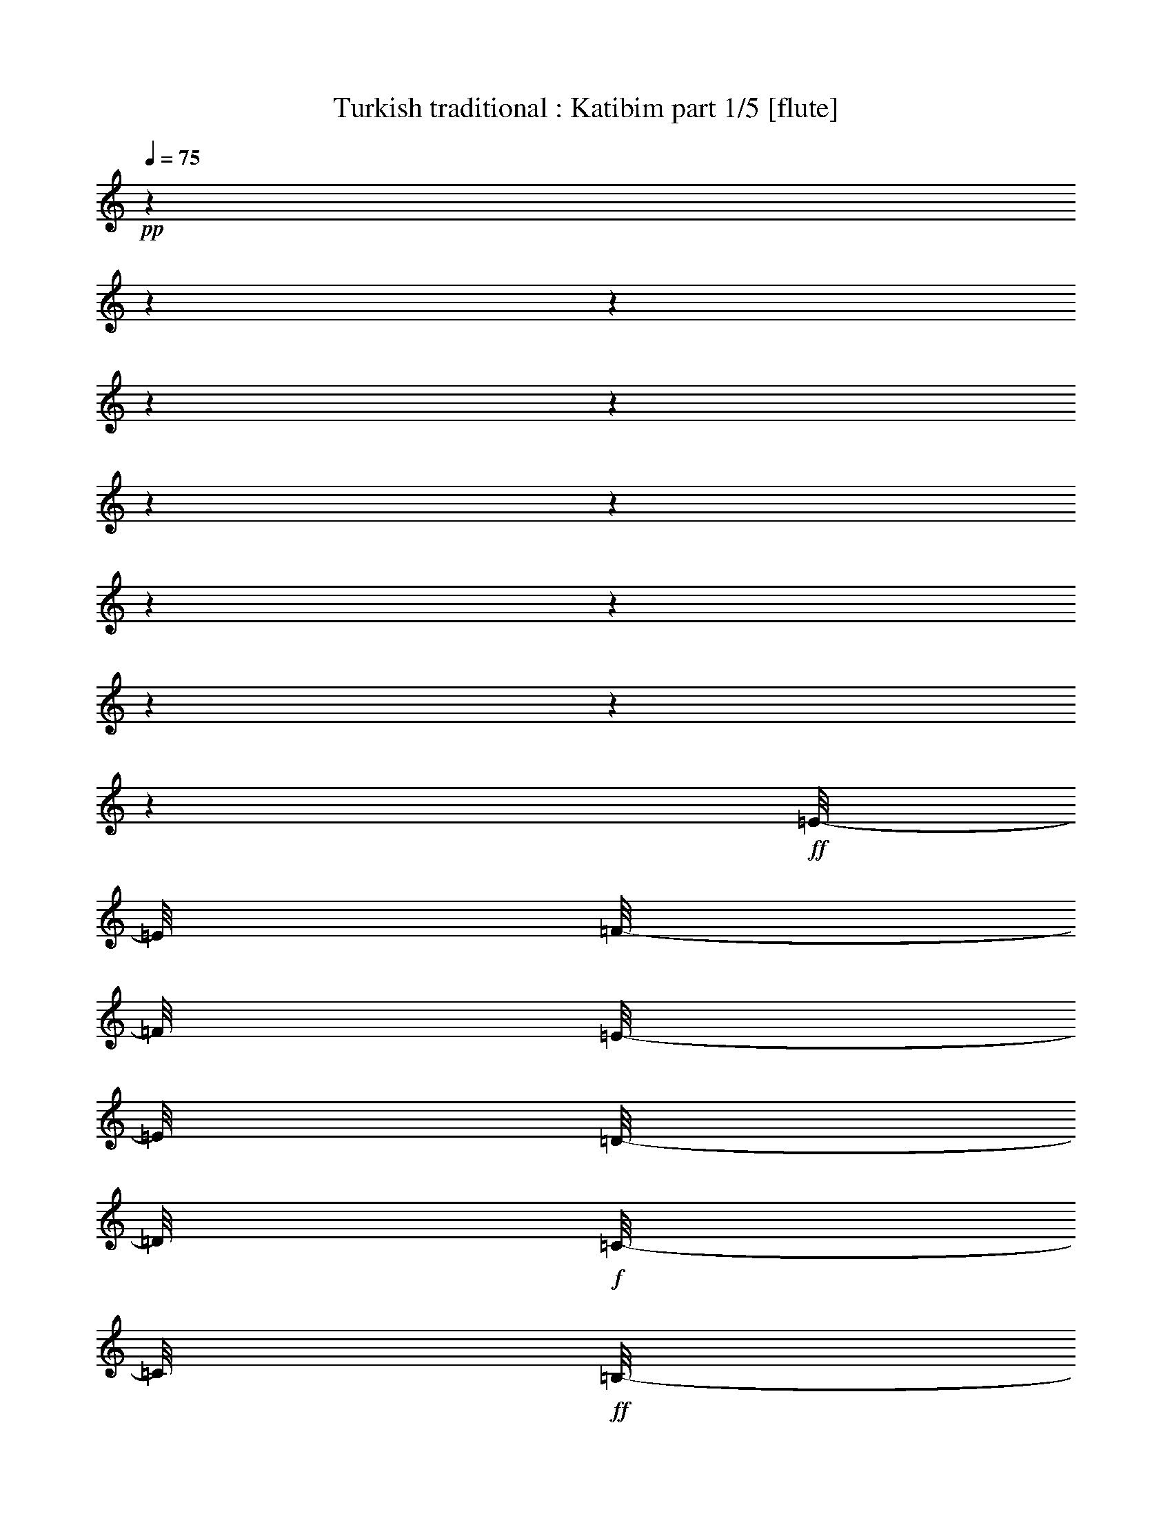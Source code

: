% Produced with Bruzo's Transcoding Environment 

X:1 
T: Turkish traditional : Katibim part 1/5 [flute] 
Z: Transcribed with BruTE 
L: 1/4 
Q: 75 
K: C 
+pp+ 
z1 
z1 
z1 
z1 
z1 
z1 
z1 
z1 
z1 
z1 
z1 
z1 
+ff+ 
[=E/8-] 
[=E/8] 
[=F/8-] 
[=F/8] 
[=E/8-] 
[=E/8] 
[=D/8-] 
[=D/8] 
+f+ 
[=C/8-] 
[=C/8] 
+ff+ 
[=B,/8-] 
[=B,/8] 
+f+ 
[=C/8-] 
[=C/8] 
+ff+ 
[=D/8-] 
[=D/8] 
[=E/8-] 
[=E/8] 
+fff+ 
[=F/8-] 
[=F/8] 
+ff+ 
[=E/8-] 
[=E/8] 
[=D/8-] 
[=D/8] 
[=C/8-] 
[=C/8] 
[=B,/8-] 
[=B,/8] 
+fff+ 
[=A,/4-] 
[=A,/8-] 
[=A,/8] 
+ff+ 
[=E/8-] 
[=E/8] 
[=F/8-] 
[=F/8] 
+fff+ 
[=E/8-] 
[=E/8] 
+ff+ 
[=D/8-] 
[=D/8] 
[=C/8-] 
[=C/8] 
[=B,/8-] 
[=B,/8=C/8-] 
[=C/8-] 
[=C/8] 
[=D/8-] 
[=D/8] 
[=E/1-] 
[=E/4-] 
[=E/8] 
z1/2 
[=d/8-^d/8-] 
+fff+ 
[=d/8^d/8=e/8-] 
[=e/8] 
+ff+ 
[=f/8-] 
[=f/8] 
+fff+ 
[=e/8-] 
[=e/8] 
[=d/8-] 
[=d/8] 
[=c/8-] 
[=c/8] 
+ff+ 
[=B/8-] 
[=B/8] 
[=c/8-] 
[=c/8] 
[=d/8-] 
[=d/8] 
[=e/8-] 
[=e/8] 
[=f/8-] 
[=f/8] 
[=e/8-] 
[=e/8] 
[=d/8-] 
[=d/8] 
+fff+ 
[=c/8-] 
[=c/8] 
+ff+ 
[=B/8-] 
[=B/8] 
+fff+ 
[=A/4-] 
[=A/8] 
z1/8 
+ff+ 
[=B/8-] 
[=B/8] 
[=d/8-] 
[=d/8] 
+fff+ 
[=c/8-] 
[=c/8] 
+ff+ 
[=B/8-] 
[=B/8] 
[=B/8-] 
[=B/8] 
[=A/8-=B/8-] 
[=A/8-=B/8] 
[=A/8-] 
[=A/8] 
[^G/8-] 
[^G/8] 
[=A/1-] 
[=A/4-] 
[=A/8-] 
[=A/8] 
z1/2 
+fff+ 
[=E/8-] 
[=E/8] 
+ff+ 
[=F/8-] 
[=F/8] 
+fff+ 
[=E/8-] 
[=E/8] 
[=D/8-] 
[=D/8] 
+ff+ 
[=C/8-] 
[=C/8] 
[=B,/8-] 
[=B,/8] 
[=C/8-] 
[=C/8] 
[=D/8-] 
[=D/8] 
[=E/8-] 
[=E/8] 
[=F/8-] 
[=F/8] 
[=E/8-] 
[=E/8] 
[=D/8-] 
[=D/8] 
[=C/8-] 
[=C/8] 
[=B,/8-] 
[=B,/8] 
+fff+ 
[=A,/4-] 
[=A,/8-] 
[=A,/8] 
[=E/8-] 
[=E/8] 
+f+ 
[=F/8-] 
[=F/8] 
+ff+ 
[=E/8-] 
[=E/8] 
[=D/8-] 
[=D/8] 
+fff+ 
[=C/8-] 
[=C/8] 
+ff+ 
[=B,/8-] 
[=B,/8] 
+f+ 
[=C/4-] 
+ff+ 
[=C/8=D/8-] 
[=D/8] 
+fff+ 
[=E/1-] 
[=E/2-] 
[=E/4-] 
[=E/8] 
z1/8 
+ff+ 
[=E/8-] 
[=E/8] 
+f+ 
[=F/8-] 
[=F/8] 
+ff+ 
[=E/8-] 
[=E/8] 
[=D/8-] 
[=D/8] 
[=C/8-] 
[=C/8] 
[=B,/8-] 
[=B,/8] 
[=C/8-] 
[=C/8] 
[=D/4-] 
[=D/8=E/8-] 
[=E/8] 
[=F/8-] 
[=F/8] 
[=E/8-] 
[=E/8] 
[=D/8-] 
[=D/8] 
+fff+ 
[=C/4-] 
[=B,/8-=C/8] 
+ff+ 
[=B,/8] 
[=A,/4-] 
[=A,/8-] 
[=A,/8] 
[=B,/8-] 
[=B,/8] 
[=D/4-] 
[=C/8-=D/8] 
[=C/8] 
[=B,/8-] 
[=B,/8] 
[=B,/8-] 
[=B,/8] 
[=A,/8-] 
[=A,/8=B,/8-] 
[=A,/8-=B,/8] 
[=A,/8] 
[^G,/8-] 
[^G,/8=A,/8-] 
[=A,/2-] 
[=A,/8-] 
[=A,/8] 
[=E,/8-] 
[=E,/8] 
[=F,/8-] 
[=F,/8] 
[^G,/8-] 
[^G,/8] 
[=A,/8-] 
[=A,/8] 
z1/4 
+f+ 
[=A,/2-] 
[=A,/8] 
+ff+ 
[=E/8-] 
[=E/8] 
z1/8 
+f+ 
[=E/4-] 
[=E/8] 
z1/8 
+ff+ 
[=E/4-] 
[=E/8-] 
[=E/8] 
+f+ 
[=F/8-] 
[=F/8] 
+ff+ 
[=E/8-] 
[=E/8] 
+f+ 
[=F/8-] 
[=F/8] 
+ff+ 
[=G/8-] 
[=G/8] 
[=E/4-] 
[=E/8] 
z1/8 
[=E/4-] 
[=E/8-] 
[=E/8] 
[=D/4-] 
[=D/8] 
z1/8 
+f+ 
[=D/8-] 
[=D/8] 
+ff+ 
[=D/8-] 
[=D/8] 
+f+ 
[=C/4-] 
[=C/8-] 
[=C/8] 
+ff+ 
[=D/4-] 
[=D/8-] 
[=D/8] 
[=E/8-] 
[=E/8] 
[=F/8-] 
[=F/8] 
+f+ 
[=E/8-] 
[=E/8] 
+ff+ 
[=D/8-] 
[=D/8] 
+f+ 
[=C/8-] 
[=C/8] 
[=B,/8-] 
[=B,/8] 
[=A,/4-] 
[=A,/8] 
z1/8 
+ff+ 
[=A,/2-] 
[=A,/8-] 
[=A,/8^D/8-] 
[^D/8=E/8-] 
[=E/8] 
+f+ 
[=E/4-] 
[=E/8] 
z1/8 
+ff+ 
[=E/4-] 
[=E/8-] 
[=E/8] 
+f+ 
[=F/8-] 
[=F/8] 
+ff+ 
[=E/8-] 
[=E/8=F/8-] 
+f+ 
[=F/8-] 
[=F/8] 
[=G/8-] 
[=G/8] 
+ff+ 
[=E/4-] 
[=E/8] 
z1/8 
[=E/8-] 
[=E/8] 
+f+ 
[=F/8-] 
+ff+ 
[=E/8-=F/8] 
[=D/8-=E/8] 
[=D/8-] 
[=D/8] 
z1/8 
+f+ 
[=D/8-] 
[=D/8] 
+ff+ 
[=D/8-] 
[=D/8] 
+f+ 
[=C/4-] 
[=C/8-] 
[=C/8] 
+ff+ 
[=D/4-] 
[=D/8] 
z1/8 
+f+ 
[=E/1-] 
[=E/2-] 
[=E/4-] 
[=E/8-] 
[=C/8-=E/8] 
+ff+ 
[=A,/8-=B,/8-=C/8] 
[=A,/8-=B,/8] 
[=A,/4-] 
[=A,/8-] 
[=A,/8] 
[=B,/8-] 
[=B,/8] 
[=C/4-] 
[=C/8] 
z1/8 
[=D/4-] 
[=D/8-] 
[=D/8] 
[=E/8-] 
[=E/8] 
+f+ 
[=F/4-] 
+ff+ 
[=E/8-=F/8] 
[=E/8] 
[=D/8-] 
[=D/8] 
[=C/4-] 
[=B,/8-=C/8] 
+f+ 
[=B,/8] 
+ff+ 
[=A,/4-] 
[=A,/8-] 
[=A,/8] 
[=B,/8-] 
[=B,/8] 
+f+ 
[=D/8-] 
[=D/8] 
[=C/8-] 
[=C/8] 
+ff+ 
[=B,/8-] 
[=B,/8] 
[=B,/8-] 
[=B,/8] 
[=A,/8-] 
[=A,/8] 
[^G,/8-] 
[^G,/8] 
[=A,/8-] 
[=A,/8^A,/8-] 
[^A,/8=B,/8-] 
[=B,/1-] 
[=B,/2-] 
[=B,/8] 
+f+ 
[=C/8-] 
+ff+ 
[=B,/8-=C/8] 
[=A,/8-=B,/8] 
[=A,/2-] 
[=A,/8] 
[=B,/8-] 
[=B,/8] 
[=C/4-] 
[=C/8-] 
[=C/8] 
[=D/4-] 
[=D/8-] 
[=D/8] 
[=E/8-] 
[=E/8] 
+f+ 
[=F/8-] 
[=F/8] 
+ff+ 
[=E/8-] 
[=E/8] 
[=D/8-] 
[=D/8] 
[=C/4-] 
[=B,/8-=C/8-] 
[=B,/8=C/8] 
[=A,/4-] 
[=A,/8-] 
[=A,/8] 
[=B,/8-] 
[=B,/8] 
[=D/8-] 
[=D/8] 
[=C/8-] 
[=C/8] 
[=B,/8-] 
[=B,/8] 
[=B,/8-] 
[=B,/8] 
[=A,/8-] 
[=A,/8=B,/8-] 
[=A,/8-=B,/8] 
[=A,/8] 
+f+ 
[^G,/8-] 
[^G,/8] 
+ff+ 
[=A,/2-] 
[=A,/8-] 
[=A,/8] 
[=E,/8-] 
[=E,/8] 
[=F,/8-] 
[=F,/8] 
+fff+ 
[^G,/8-] 
[^G,/8] 
+ff+ 
[=A,/4-] 
[=A,/8] 
z1/8 
[=A,/2-] 
[=A,/8-] 
[=A,/8] 
+f+ 
[=E/8-] 
[=E/8] 
+ff+ 
[=E/4-] 
[=E/8] 
z1/8 
[=E/4-] 
[=E/8-] 
[=E/8] 
+f+ 
[=F/8-] 
[=F/8] 
+ff+ 
[=E/8-] 
[=E/8] 
[=F/8-] 
[=F/8] 
+f+ 
[=G/8-] 
[=G/8] 
+ff+ 
[=E/4-] 
[=E/8] 
[=E/4-] 
[=E/8] 
+f+ 
[=F/8-] 
+ff+ 
[=E/8-=F/8] 
+fff+ 
[=D/8-=E/8] 
[=D/4-] 
[=D/8] 
+ff+ 
[=D/4-] 
[=D/8-] 
[=D/8] 
+f+ 
[=C/4-] 
[=C/8-] 
[=C/8] 
+ff+ 
[=D/4-] 
[=D/8-] 
[=D/8] 
[=E/1-] 
[=E/2-] 
[=E/4-] 
[=C/8-=E/8] 
[=B,/8-=C/8] 
[=A,/8-=B,/8] 
[=A,/2-] 
[=A,/8] 
+fff+ 
[=E/8-] 
[=E/8] 
+ff+ 
[=E/4-] 
[=E/8] 
z1/8 
[=E/4-] 
[=E/8-] 
[=E/8] 
[=F/8-] 
[=F/8] 
[=E/8-] 
[=E/8] 
+f+ 
[=F/8-] 
[=F/8] 
+ff+ 
[=G/8-] 
[=G/8] 
[=E/4-] 
[=E/8] 
z1/8 
[=E/8-] 
[=E/8] 
z1/8 
[=E/8-=F/8-] 
[=D/8-=E/8=F/8] 
+f+ 
[=D/8-] 
[=D/8] 
z1/8 
+ff+ 
[=D/4-] 
[=D/8-] 
[=D/8] 
[=C/4-] 
[=C/8-] 
[=C/8] 
+f+ 
[=D/4-] 
[=D/8] 
z1/8 
+ff+ 
[=E/1-] 
[=E/2-] 
[=E/4-] 
[=C/8-=E/8] 
[=B,/8-=C/8] 
[=A,/8-=B,/8] 
[=A,/2-] 
[=A,/8=B,/8-] 
[=B,/8-] 
[=B,/8=C/8-] 
[=C/4-] 
[=C/8] 
[=D/4-] 
[=D/8-] 
[=D/8] 
z1/8 
[=E/8-] 
[=E/8] 
+f+ 
[=F/8-] 
[=F/8] 
+ff+ 
[=E/8-] 
[=E/8] 
[=D/8-] 
[=D/8] 
+f+ 
[=C/4-] 
+ff+ 
[=B,/8-=C/8-] 
[=B,/8=C/8] 
[=A,/4-] 
[=A,/8-] 
[=A,/8] 
[=B,/8-] 
[=B,/8] 
+f+ 
[=D/8-] 
[=D/8] 
+ff+ 
[=C/8-] 
[=C/8] 
[=B,/8-] 
[=B,/8] 
[=B,/8-] 
[=B,/8] 
[=A,/8-] 
[=A,/8] 
[^G,/8-] 
[^G,/8] 
[=A,/8-] 
[=A,/8^A,/8-] 
[^A,/8=B,/8-] 
[=B,/1-] 
[=B,/2-] 
[=B,/8-] 
[=B,/8=C/8-] 
[=B,/8-=C/8] 
[=A,/8-=B,/8] 
[=A,/2-] 
[=A,/8] 
[=B,/8-] 
[=B,/8] 
+f+ 
[=C/4-] 
[=C/8] 
z1/8 
+ff+ 
[=D/4-] 
[=D/8-] 
[=D/8] 
[=E/8-] 
[=E/8] 
+f+ 
[=F/8-] 
[=F/8] 
+ff+ 
[=E/8-] 
[=E/8] 
[=D/8-] 
[=D/8] 
[=C/4-] 
[=B,/8-=C/8] 
[=B,/8] 
[=A,/4-] 
[=A,/8-] 
[=A,/8] 
[=B,/8-] 
[=B,/8] 
+f+ 
[=D/8-] 
[=D/8] 
[=C/8-] 
[=C/8] 
+ff+ 
[=B,/8-] 
[=B,/8] 
[=B,/8-] 
[=B,/8] 
[=A,/8-] 
[=A,/8=B,/8-] 
[=A,/8-=B,/8] 
[=A,/8] 
[^G,/8-] 
[^G,/8] 
[=A,/2-] 
[=A,/4-] 
[=E,/8-=A,/8] 
[=E,/8] 
[=F,/8-] 
[=F,/8] 
+f+ 
[^G,/8-] 
[^G,/8] 
+ff+ 
[=A,/8-] 
[=A,/8] 
z1/4 
[=E/8-] 
[=E/8] 
[=F/8-] 
[=F/8] 
[=E/8-] 
[=D/8-=E/8] 
[=D/8] 
+f+ 
[=C/4-] 
[=C/8] 
+ff+ 
[=B,/8-] 
[=B,/8] 
+f+ 
[=C/8-] 
[=C/8] 
+ff+ 
[=D/8-] 
[=D/8] 
[=E/8-] 
[=E/8] 
[=F/8-] 
[=F/8] 
[=E/8-] 
[=E/8] 
[=D/8-] 
[=D/8] 
+f+ 
[=C/8-] 
+ff+ 
[=B,/8-=C/8] 
[=B,/8] 
[=A,/4-] 
[=A,/8] 
z1/4 
+fff+ 
[=E/8-] 
[=E/8] 
+ff+ 
[=F/8-] 
[=F/8] 
[=E/8-] 
[=E/8] 
[=D/8-] 
[=D/8] 
[=C/8-] 
[=C/8] 
[=B,/8-] 
[=B,/8=C/8-] 
+f+ 
[=C/8] 
z1/8 
+ff+ 
[=D/8-] 
[=D/8] 
[=E/1-] 
[=E/4-] 
[=E/8-] 
[=E/8] 
z1/2 
[=E/8-] 
[=E/8] 
+f+ 
[=F/8-] 
[=F/8] 
+ff+ 
[=E/8-] 
[=E/8] 
[=D/8-] 
[=D/8] 
+f+ 
[=C/8-] 
[=C/8] 
+ff+ 
[=B,/8-] 
[=B,/8] 
[=C/8-] 
[=C/8] 
[=D/8-] 
[=D/8] 
[=E/8-] 
[=E/8] 
[=F/8-] 
[=F/8] 
[=E/8-] 
[=E/8] 
[=D/8-] 
[=D/8] 
[=C/4-] 
[=B,/8-=C/8] 
[=A,/8-=B,/8] 
[=A,/4-] 
[=A,/8-] 
[=A,/8] 
[=B,/8-] 
[=B,/8] 
[=D/8-] 
[=D/8] 
+f+ 
[=C/8-] 
[=C/8] 
+ff+ 
[=B,/8-] 
[=B,/8] 
[=B,/8-] 
[=B,/8] 
[=A,/8-] 
[=A,/8=B,/8-] 
[=A,/8-=B,/8] 
[=A,/8] 
+f+ 
[^G,/8-] 
[^G,/8] 
+ff+ 
[=A,/1-] 
[=A,/2-] 
[=A,/4-] 
[=A,/8] 
z1/8 
+fff+ 
[=E/8-] 
[=E/8] 
[=F/8-] 
[=F/8] 
[=E/8-] 
[=E/8] 
[=D/8-] 
[=D/8] 
[=C/8-] 
[=C/8] 
[=B,/8-] 
[=B,/8] 
+ff+ 
[=C/8-] 
[=C/8] 
[=D/8-] 
[=D/8] 
+fff+ 
[=E/8-] 
[=E/8] 
[=F/8-] 
[=F/8] 
[=E/8-] 
[=E/8] 
+ff+ 
[=D/8-] 
[=D/8] 
[=C/8-] 
[=C/8] 
[=B,/8-] 
[=B,/8] 
+fff+ 
[=A,/4-] 
[=A,/8] 
z1/8 
[=E/8-] 
[=E/8] 
[=F/8-] 
[=F/8] 
+ff+ 
[=E/8-] 
[=E/8] 
+fff+ 
[=D/8-] 
[=D/8] 
+ff+ 
[=C/8-] 
[=C/8] 
[=B,/8-] 
[=B,/8] 
[=C/8-] 
[=C/8] 
[=D/8-] 
[=D/8] 
[=E/1-] 
[=E/4-] 
[=E/8] 
z1/2 
+f+ 
[=d/8-^d/8-] 
+ff+ 
[=d/8^d/8=e/8-] 
[=e/8] 
[=f/8-] 
[=f/8] 
+fff+ 
[=e/8-] 
[=e/8] 
[=d/8-] 
[=d/8] 
+ff+ 
[=c/8-] 
[=c/8] 
[=B/8-] 
[=B/8] 
[=c/8-] 
[=c/8] 
[=d/8-] 
[=d/8] 
[=e/8-] 
[=e/8] 
+fff+ 
[=f/8-] 
[=f/8] 
+ff+ 
[=e/8-] 
[=e/8] 
[=d/8-] 
[=d/8] 
[=c/8-] 
[=B/8-=c/8-] 
[=B/8=c/8] 
z1/8 
[=A/4-] 
[=A/8] 
z1/8 
[=B/8-] 
[=B/8] 
[=d/8-] 
[=d/8] 
[=c/8-] 
[=c/8] 
[=B/8-] 
[=B/8] 
[=B/8-] 
[=B/8] 
[=A/8-] 
[=A/8-=B/8-] 
[=A/8-=B/8] 
[^G/8-=A/8] 
[^G/8] 
z1/8 
[=A/2-] 
[=A/8-] 
[=A/8] 
[=E/8-] 
[=E/8] 
[=F/8-] 
[=F/8^G/8-] 
[^G/8-] 
[^G/8] 
[=A/8-] 
[=A/8] 
z1/4 
[=A,/2-] 
[=A,/8-] 
[=A,/8] 
+f+ 
[=E/8-] 
[=E/8] 
[=E/4-] 
[=E/8] 
z1/8 
+ff+ 
[=E/4-] 
[=E/8-] 
[=E/8] 
+f+ 
[=F/8-] 
[=F/8] 
+ff+ 
[=E/8-] 
[=E/8] 
+f+ 
[=F/8-] 
[=F/8] 
[=G/8-] 
[=G/8] 
+ff+ 
[=E/4-] 
[=E/8] 
z1/8 
[=E/8-] 
[=E/8] 
+f+ 
[=F/8-] 
+ff+ 
[=E/8-=F/8] 
[=D/8-=E/8] 
[=D/8-] 
[=D/8] 
z1/8 
[=D/4-] 
[=D/8-] 
[=D/8] 
+f+ 
[=C/4-] 
[=C/8] 
z1/8 
+ff+ 
[=D/4-] 
[=D/8] 
z1/8 
+f+ 
[=E/1-] 
[=E/2-] 
[=E/8-] 
[=E/8] 
z1/4 
+ff+ 
[=A,/2-] 
[=A,/8] 
z1/8 
[=E/8-] 
[=E/8] 
[=E/4-] 
[=E/8] 
z1/8 
[=E/4-] 
[=E/8] 
+f+ 
[=F/8-] 
[=F/8] 
z1/8 
+ff+ 
[=E/8-] 
[=E/8] 
[=F/8-] 
[=F/8] 
+f+ 
[=G/8-] 
[=G/8] 
+ff+ 
[=E/4-] 
[=E/8] 
z1/8 
[=E/8-] 
[=E/8] 
+f+ 
[=F/8-] 
+ff+ 
[=E/8-=F/8] 
[=D/8-=E/8] 
[=D/8-] 
[=D/8] 
z1/8 
[=D/4-] 
[=D/8-] 
[=D/8] 
+f+ 
[=C/4-] 
[=C/8] 
z1/8 
+ff+ 
[=D/4-] 
[=D/8-] 
[=D/8] 
+f+ 
[=E/1-] 
[=E/2-] 
[=E/8] 
z1/4 
+ff+ 
[=B,/8-=C/8-] 
[=A,/8-=B,/8=C/8] 
[=A,/2-] 
[=A,/8=B,/8-] 
[=B,/8-] 
[=B,/8=C/8-] 
+f+ 
[=C/4-] 
[=C/8] 
z1/8 
+ff+ 
[=D/4-] 
[=D/8-] 
[=D/8] 
[=E/8-] 
[=E/8] 
+f+ 
[=F/8-] 
[=F/8] 
+ff+ 
[=E/8-] 
[=E/8] 
[=D/8-] 
[=D/8] 
[=C/4-] 
[=B,/8-=C/8] 
[=B,/8] 
[=A,/4-] 
[=A,/8-] 
[=A,/8] 
[=B,/8-] 
[=B,/8] 
+f+ 
[=D/8-] 
[=D/8] 
[=C/4-] 
+ff+ 
[=B,/8-=C/8] 
[=B,/8] 
[=B,/8-] 
[=B,/8] 
[=A,/8-] 
[=A,/8] 
[^G,/8-] 
[^G,/8=A,/8-] 
[=A,/8-] 
[=A,/8^A,/8-] 
[^A,/8=B,/8-] 
[=B,/1-] 
[=B,/2-] 
[=B,/4-] 
[=B,/8=C/8-] 
[=A,/8-=C/8] 
[=A,/2-] 
[=A,/8] 
+f+ 
[=B,/8-] 
[=B,/8] 
[=C/4-] 
[=C/8-] 
[=C/8] 
+ff+ 
[=D/4-] 
[=D/8-] 
[=D/8] 
[=E/8-] 
[=E/8] 
+f+ 
[=F/4-] 
+ff+ 
[=E/8-=F/8] 
[=E/8] 
[=D/8-] 
[=D/8] 
[=C/4-] 
[=B,/8-=C/8] 
[=B,/8] 
[=A,/4-] 
[=A,/8-] 
[=A,/8] 
[=B,/8-] 
[=B,/8] 
+f+ 
[=D/8-] 
[=D/8] 
[=C/8-] 
[=C/8] 
+ff+ 
[=B,/8-] 
[=B,/8] 
[=B,/8-] 
[=B,/8] 
[=A,/8-] 
[=A,/8] 
[=A,/8-] 
[=A,/8] 
+f+ 
[^G,/8-] 
[^G,/8] 
+ff+ 
[=A,/1-] 
[=A,/2-] 
[=A,/8] 
z1/4 
z1/8 
[=A,/2-] 
[=A,/8] 
+f+ 
[^D/8-] 
+ff+ 
[^D/8=E/8-] 
[=E/4-] 
[=E/8-] 
[=E/8] 
z1/8 
[=E/4-] 
[=E/8-] 
[=E/8] 
+f+ 
[=F/8-] 
[=F/8] 
+ff+ 
[=E/8-] 
[=E/8] 
[=F/8-] 
[=F/8] 
+f+ 
[=G/8-] 
[=G/8] 
+ff+ 
[=E/4-] 
[=E/8] 
z1/8 
[=E/4-] 
[=E/8-] 
[=E/8] 
[=D/4-] 
[=D/8] 
z1/8 
[=D/4-] 
[=D/8-] 
[=D/8] 
+f+ 
[=C/4-] 
[=C/8] 
z1/8 
+ff+ 
[=D/4-] 
[=D/8] 
z1/8 
[=E/1-] 
[=E/2-] 
[=E/8-] 
[=E/8] 
z1/4 
[=A,/2-] 
[=A,/8-] 
[=A,/8] 
+f+ 
[=E/8-] 
[=E/8] 
+ff+ 
[=E/4-] 
[=E/8] 
z1/8 
[=E/4-] 
[=E/8-] 
[=E/8] 
+f+ 
[=F/8-] 
[=F/8] 
+ff+ 
[=E/8-] 
[=E/8] 
+f+ 
[=F/8-] 
[=F/8] 
[=G/8-] 
[=G/8] 
+ff+ 
[=E/4-] 
[=E/8] 
z1/8 
[=E/8-] 
[=E/8] 
+f+ 
[=F/8-] 
+ff+ 
[=E/8-=F/8] 
[=D/8-=E/8] 
[=D/8-] 
[=D/8] 
z1/8 
[=D/4-] 
[=D/8-] 
[=D/8] 
+f+ 
[=C/4-] 
[=C/8-] 
[=C/8] 
+ff+ 
[=D/4-] 
[=D/8] 
z1/8 
[=E/1-] 
[=E/2-] 
[=E/4-] 
[=E/8] 
+f+ 
[=C/8-] 
+ff+ 
[=A,/8-=B,/8-=C/8] 
[=A,/8-=B,/8] 
[=A,/4-] 
[=A,/8-] 
[=A,/8] 
[=B,/8-] 
[=B,/8] 
+f+ 
[=C/4-] 
[=C/8] 
z1/8 
[=D/4-] 
[=D/8-] 
[=D/8] 
+ff+ 
[=E/8-] 
[=E/8] 
[=F/8-] 
[=F/8] 
[=E/8-] 
[=E/8] 
[=D/8-] 
[=D/8] 
[=C/4-] 
[=B,/8-=C/8] 
[=B,/8] 
[=A,/4-] 
[=A,/8-] 
[=A,/8] 
[=B,/8-] 
[=B,/8] 
[=D/8-] 
[=D/8] 
[=C/8-] 
[=C/8] 
[=B,/8-] 
[=B,/8] 
[=B,/8-] 
[=B,/8] 
[=A,/8-] 
[=A,/8] 
[^G,/8-] 
[^G,/8=A,/8-] 
[=A,/8] 
+f+ 
[^G,/8-^A,/8-] 
+ff+ 
[^G,/8^A,/8=B,/8-] 
[=B,/1-] 
[=B,/2-] 
[=B,/8] 
+f+ 
[=C/8-] 
+ff+ 
[=B,/8-=C/8] 
[=A,/8-=B,/8] 
[=A,/2-] 
[=A,/8] 
[=B,/8-] 
[=B,/8=C/8-] 
[=C/4-] 
[=C/8] 
z1/8 
[=D/4-] 
[=D/8] 
z1/8 
[=E/8-] 
[=E/8] 
+f+ 
[=F/4-] 
+ff+ 
[=E/8-=F/8] 
[=E/8] 
[=D/8-] 
[=D/8] 
[=C/4-] 
[=B,/8-=C/8] 
+f+ 
[=B,/8] 
+ff+ 
[=A,/4-] 
[=A,/8-] 
[=A,/8] 
[=B,/8-] 
[=B,/8] 
[=D/8-] 
[=D/8] 
+f+ 
[=C/8-] 
[=C/8] 
+ff+ 
[=B,/8-] 
[=B,/8] 
[=B,/8-] 
[=B,/8] 
[=A,/8-] 
[=A,/8] 
[=A,/8-] 
[=A,/8] 
+f+ 
[^G,/8-] 
[^G,/8] 
+ff+ 
[=A,/1-] 
[=A,/2-] 
[=A,/8] 
z1/8 
+f+ 
[=C/8-] 
+ff+ 
[=B,/8-=C/8] 
[=A,/8-=B,/8] 
[=A,/2-] 
[=A,/8] 
[=B,/8-] 
[=B,/8] 
[=C/4-] 
[=C/8] 
z1/8 
[=D/4-] 
[=D/8-] 
[=D/8] 
[=E/8-] 
[=E/8] 
[=F/8-] 
[=F/8] 
[=E/8-] 
[=E/8] 
[=D/8-] 
[=D/8] 
[=C/8-] 
[=C/8] 
[=B,/8-] 
[=B,/8] 
[=A,/4-] 
[=A,/8-] 
[=A,/8] 
[=B,/8-] 
[=B,/8] 
[=D/8-] 
[=D/8] 
[=C/8-] 
[=C/8] 
[=B,/8-] 
[=B,/8] 
[=B,/8-] 
[=B,/8] 
[=A,/8-] 
[=A,/8] 
[^G,/8-] 
[^G,/8=A,/8-] 
+f+ 
[=A,/8-] 
[^G,/8-=A,/8^A,/8-] 
+ff+ 
[^G,/8^A,/8=B,/8-] 
[=B,/1-] 
[=B,/2-] 
[=B,/8-] 
[=B,/8-=C/8-] 
[=B,/8=C/8] 
[=A,/2-] 
[=A,/8-] 
[=A,/8] 
[=B,/8-] 
[=B,/8] 
[=C/4-] 
[=C/8] 
z1/8 
[=D/4-] 
[=D/8-] 
[=D/8] 
[=E/8-] 
[=E/8] 
+f+ 
[=F/4-] 
+ff+ 
[=E/8-=F/8] 
[=E/8] 
[=D/8-] 
[=D/8] 
[=C/4-] 
[=B,/8-=C/8] 
+f+ 
[=B,/8] 
+ff+ 
[=A,/4-] 
[=A,/8-] 
[=A,/8] 
[=B,/8-] 
[=B,/8] 
[=D/8-] 
[=D/8] 
+f+ 
[=C/8-] 
+ff+ 
[=B,/8-=C/8] 
[=B,/8] 
z1/8 
[=B,/8-] 
[=B,/8] 
[=A,/8-] 
[=A,/8=B,/8-] 
[=A,/8-=B,/8] 
[=A,/8] 
+f+ 
[^G,/8-] 
[^G,/8] 
+ff+ 
[=A,/1-] 
[=A,/2-] 
[=A,/4-] 
[=A,/8] 
z1/8 
[=A,/2-] 
[=A,/8-] 
[=A,/8] 
[=B,/8-] 
[=B,/8] 
[=C/4-] 
[=C/8] 
z1/8 
[=D/4-] 
[=D/8-] 
[=D/8] 
[=E/8-] 
[=E/8] 
[=F/8-] 
[=F/8] 
[=E/8-] 
[=E/8] 
[=D/8-] 
[=D/8] 
[=C/4-] 
[=B,/8-=C/8] 
+f+ 
[=B,/8] 
+ff+ 
[=A,/4-] 
[=A,/8-] 
[=A,/8] 
[=B,/8-] 
[=B,/8] 
+f+ 
[=D/8-] 
[=D/8] 
[=C/8-] 
[=C/8] 
+ff+ 
[=B,/8-] 
[=B,/8] 
[=B,/8-] 
[=B,/8] 
[=A,/8-] 
[^G,/8-=A,/8] 
[^G,/8-] 
[^G,/8=A,/8-] 
[=A,/8-] 
[=A,/8] 
[=B,/1-] 
[=B,/2-] 
[=B,/4-] 
[=B,/8-=C/8-] 
[=B,/8=C/8] 
[=A,/2-] 
[=A,/8-] 
[=A,/8] 
[=B,/8-] 
[=B,/8] 
[=C/4-] 
[=C/8-] 
[=C/8] 
+fff+ 
[=D/4-] 
[=D/8-] 
[=D/8] 
+ff+ 
[=E/8-] 
[=E/8] 
+f+ 
[=F/4-] 
+ff+ 
[=E/8-=F/8] 
[=E/8] 
[=D/8-] 
[=D/8] 
[=C/4-] 
[=B,/8-=C/8-] 
[=B,/8=C/8] 
[=A,/4-] 
[=A,/8-] 
[=A,/8] 
[=B,/8-] 
[=B,/8] 
[=D/8-] 
[=D/8] 
+f+ 
[=C/8-] 
[=C/8] 
+ff+ 
[=B,/8-] 
[=B,/8] 
[=B,/8-] 
[=B,/8] 
[=A,/8-] 
[=A,/8] 
[=A,/8-] 
[=A,/8] 
+f+ 
[^G,/8-] 
[^G,/8] 
+ff+ 
[=A,/1-] 
[=A,/2-] 
[=A,/4-] 
[=A,/8] 
z1/8 
+fff+ 
[=A,/2-] 
[=A,/8-] 
[=A,/8] 
+ff+ 
[=B,/8-] 
[=B,/8] 
[=C/4-] 
[=C/8] 
z1/8 
[=D/4-] 
[=D/8-] 
[=D/8] 
[=E/8-] 
[=E/8] 
[=F/4-] 
[=E/8-=F/8] 
[=E/8] 
[=D/8-] 
[=D/8] 
[=C/8-] 
[=C/8] 
[=B,/8-] 
[=B,/8] 
[=A,/4-] 
[=A,/8-] 
[=A,/8] 
+fff+ 
[=B,/8-] 
[=B,/8] 
+ff+ 
[=D/4-] 
[=C/8-=D/8] 
[=C/8] 
[=B,/8-] 
[=B,/8] 
[=B,/8-] 
[=B,/8] 
[=A,/8-] 
[=A,/8] 
[^G,/8-] 
[^G,/8=A,/8-] 
[=A,/8-] 
[^G,/8-=A,/8^A,/8-] 
[^G,/8^A,/8=B,/8-] 
[=B,/1-] 
[=B,/2-] 
[=B,/8] 
+f+ 
[=C/8-] 
+ff+ 
[=B,/8-=C/8] 
[=A,/8-=B,/8] 
[=A,/2-] 
[=A,/8] 
[=B,/8-] 
[=B,/8] 
[=C/4-] 
[=C/8] 
z1/8 
[=D/4-] 
[=D/8-] 
[=D/8] 
[=E/8-] 
[=E/8] 
+f+ 
[=F/8-] 
[=F/8] 
+ff+ 
[=E/8-] 
[=E/8] 
[=D/8-] 
[=D/8] 
[=C/4-] 
[=B,/8-=C/8-] 
[=B,/8=C/8] 
[=A,/4-] 
[=A,/8-] 
[=A,/8] 
[=B,/8-] 
[=B,/8] 
[=D/8-] 
[=D/8] 
+f+ 
[=C/8-] 
+ff+ 
[=B,/8-=C/8] 
[=B,/8] 
z1/8 
[=B,/8-] 
[=B,/8] 
[=A,/8-] 
[=A,/8=B,/8-] 
[=A,/8-=B,/8] 
[=A,/8] 
+f+ 
[^G,/8-] 
[^G,/8] 
+ff+ 
[=A,/1-] 
[=A,/2-] 
[=A,/8] 
z1 
z1 
z1 
z1 
z1 
z1 
z1 
z1 
z1 
z1 
z1 
z1 
z1 
z1 
z1 
z1 
z1 
z1/4 

X:2 
T: Turkish traditional : Katibim part 2/5 [harp] 
Z: Transcribed with BruTE 
L: 1/4 
Q: 75 
K: C 
+ppp+ 
[=e/1-=a/1-=c'/1-] 
[=e/1-=a/1-=c'/1-] 
[=e/1-=a/1-=c'/1-] 
[=e/1-=a/1-=c'/1-] 
[=e/1-=a/1-=c'/1-] 
[=e/1-=a/1-=c'/1-] 
[=e/1-=a/1-=c'/1-] 
[=e/1-=a/1-=c'/1-] 
[=e/1-=a/1-=c'/1-] 
[=e/1-=a/1-=c'/1-] 
[=e/1-=a/1-=c'/1-] 
[=e/4-=a/4-=c'/4-] 
[=e/8-=a/8=c'/8] 
[=e/8] 
z1/2 
z1/4 
+pp+ 
[=E/4-] 
[=E/4-=A/4-] 
[=E/8-=A/8-=e/8-] 
[=E/8-=A/8-=e/8] 
[=E/8-=A/8-=c'/8-] 
[=E/8-=A/8-=c'/8] 
[=E/4-=A/4-=a/4-] 
[=E/8-=A/8-=e/8-=a/8] 
[=E/8-=A/8-=e/8-] 
[=E/8-=A/8=e/8=a/8-] 
[=E/8=a/8] 
z1/4 
[=E/4-] 
[=E/4-=A/4-] 
[=E/8-=A/8-=a/8-] 
[=E/8-=A/8-=a/8] 
[=E/4-=A/4-=e/4-] 
[=E/8-=A/8-=e/8=c'/8-] 
[=E/8-=A/8-=c'/8] 
[=E/8-=A/8-=a/8-] 
[=E/8-=A/8-=a/8] 
[=E/8=A/8=c'/8] 
z1/4 
z1/8 
[=E/4-] 
[=E/4-=A/4-] 
[=E/8-=A/8-=e/8-] 
[=E/8-=A/8-=e/8] 
[=E/4-=A/4-=c'/4-] 
[=E/8-=A/8-=a/8-=c'/8] 
[=E/8-=A/8-=a/8-] 
[=E/8-=A/8-=e/8-=a/8] 
[=E/8-=A/8=e/8-] 
[=E/8=e/8=a/8] 
z1/4 
z1/8 
[=E/4-] 
[=E/4-=A/4-] 
+pp+ 
[=E/8-=A/8-=e/8-] 
[=E/8-=A/8-=e/8] 
+pp+ 
[=E/8-=A/8-=c'/8-] 
[=E/8-=A/8-=c'/8] 
[=E/4-=A/4-=a/4-] 
[=E/8-=A/8-=a/8=c'/8-] 
[=E/8-=A/8-=c'/8] 
+pp+ 
[=E/8=A/8=e/8] 
z1/4 
z1/8 
+pp+ 
[=E/4-] 
[=E/4-=A/4-] 
[=E/8-=A/8-=e/8-] 
[=E/8-=A/8-=e/8] 
[=E/8-=A/8-=c'/8-] 
[=E/8-=A/8-=c'/8] 
[=E/4-=A/4-=a/4-] 
[=E/8-=A/8-=e/8-=a/8] 
[=E/8-=A/8-=e/8-] 
[=E/8-=A/8=e/8=a/8-] 
[=E/8=a/8] 
z1/4 
[=E/4-] 
[=E/4-=A/4-] 
[=E/8-=A/8-=a/8-] 
[=E/8-=A/8-=a/8] 
[=E/4-=A/4-=e/4-] 
[=E/8-=A/8-=e/8=c'/8-] 
[=E/8-=A/8-=c'/8] 
[=E/8-=A/8-=a/8-] 
[=E/8-=A/8-=a/8] 
[=E/8=A/8=c'/8] 
z1/8 
+pp+ 
[=E/4-] 
[=E/4-=B/4-] 
[=E/4-=B/4-=e/4-] 
[=E/8-=B/8-=e/8-=b/8-] 
[=E/8-=B/8-=e/8-=b/8] 
[=E/8-=B/8-=e/8-^g/8-] 
[=E/8-=B/8-=e/8^g/8-] 
[=E/8-=B/8-=d/8-=e/8-^g/8] 
[=E/8-=B/8-=d/8-=e/8-] 
[=E/8-=B/8-=d/8=e/8-] 
[=E/8=B/8-=e/8] 
+pp+ 
[=B/8=d/8=e/8-] 
[=e/8] 
z1/4 
[=E/4-] 
[=E/4-=A/4-] 
+pp+ 
[=E/8-=A/8-=e/8-] 
[=E/8-=A/8-=e/8] 
+pp+ 
[=E/8-=A/8-=c'/8-] 
[=E/8-=A/8-=c'/8] 
[=E/4-=A/4-=a/4-] 
[=E/8-=A/8-=a/8=c'/8-] 
[=E/8-=A/8-=c'/8] 
+pp+ 
[=E/8=A/8=e/8] 
z1/4 
z1/8 
+pp+ 
[=E/4-] 
[=E/4-=A/4-] 
[=E/8-=A/8-=e/8-] 
[=E/8-=A/8-=e/8] 
[=E/8-=A/8-=c'/8-] 
[=E/8-=A/8-=c'/8] 
[=E/4-=A/4-=a/4-] 
[=E/8-=A/8-=e/8-=a/8] 
[=E/8-=A/8-=e/8-] 
[=E/8-=A/8=e/8=a/8-] 
[=E/8=a/8] 
z1/4 
[=E/4-] 
[=E/4-=A/4-] 
[=E/8-=A/8-=a/8-] 
[=E/8-=A/8-=a/8] 
[=E/4-=A/4-=e/4-] 
[=E/8-=A/8-=e/8=c'/8-] 
[=E/8-=A/8-=c'/8] 
[=E/8-=A/8-=a/8-] 
[=E/8-=A/8-=a/8] 
[=E/8=A/8=c'/8] 
z1/4 
z1/8 
[=E/4-] 
[=E/4-=A/4-] 
[=E/8-=A/8-=e/8-] 
[=E/8-=A/8-=e/8] 
[=E/4-=A/4-=c'/4-] 
[=E/8-=A/8-=a/8-=c'/8] 
[=E/8-=A/8-=a/8-] 
[=E/8-=A/8-=e/8-=a/8] 
[=E/8-=A/8=e/8-] 
[=E/8=e/8=a/8] 
z1/8 
+pp+ 
[=E/4-] 
[=E/4-=B/4-] 
[=E/4-=B/4-=e/4-] 
[=E/8-=B/8-=e/8-=b/8-] 
[=E/8-=B/8-=e/8-=b/8] 
[=E/8-=B/8-=e/8-^g/8-] 
[=E/8-=B/8-=e/8^g/8] 
[=E/4-=B/4-=d/4-=e/4-] 
[=E/8-=B/8-=d/8=e/8-^g/8-] 
[=E/8-=B/8-=e/8-^g/8] 
[=E/8=B/8=e/8=b/8] 
z1/4 
z1/8 
+pp+ 
[=E/4-] 
[=E/4-=A/4-] 
[=E/8-=A/8-=e/8-] 
[=E/8-=A/8-=e/8] 
[=E/8-=A/8-=c'/8-] 
[=E/8-=A/8-=c'/8] 
[=E/4-=A/4-=a/4-] 
[=E/8-=A/8-=e/8-=a/8] 
[=E/8-=A/8-=e/8-] 
[=E/8-=A/8=e/8=a/8-] 
[=E/8=a/8] 
z1/4 
[=E/4-] 
[=E/4-=A/4-] 
[=E/8-=A/8-=a/8-] 
[=E/8-=A/8-=a/8] 
[=E/4-=A/4-=e/4-] 
[=E/8-=A/8-=e/8=c'/8-] 
[=E/8-=A/8-=c'/8] 
[=E/8-=A/8-=a/8-] 
[=E/8-=A/8-=a/8] 
[=E/8=A/8=c'/8] 
z1/8 
+pp+ 
[=E/4-] 
[=E/4-=B/4-] 
[=E/4-=B/4-=e/4-] 
[=E/8-=B/8-=e/8-=b/8-] 
[=E/8-=B/8-=e/8-=b/8] 
[=E/8-=B/8-=e/8-^g/8-] 
[=E/8-=B/8-=e/8^g/8-] 
[=E/8-=B/8-=d/8-=e/8-^g/8] 
[=E/8-=B/8-=d/8-=e/8-] 
[=E/8-=B/8-=d/8=e/8-] 
[=E/8=B/8-=e/8] 
+pp+ 
[=B/8=d/8=e/8-] 
[=e/8] 
z1/4 
[=E/4-] 
[=E/4-=A/4-] 
+pp+ 
[=E/8-=A/8-=e/8-] 
[=E/8-=A/8-=e/8] 
+pp+ 
[=E/8-=A/8-=c'/8-] 
[=E/8-=A/8-=c'/8] 
[=E/4-=A/4-=a/4-] 
[=E/8-=A/8-=a/8=c'/8-] 
[=E/8-=A/8-=c'/8] 
+pp+ 
[=E/8=A/8=e/8] 
z1/4 
z1/8 
+pp+ 
[=E/4-] 
[=E/4-=A/4-] 
[=E/8-=A/8-=e/8-] 
[=E/8-=A/8-=e/8] 
[=E/4-=A/4-=c'/4-] 
[=E/8-=A/8-=a/8-=c'/8] 
[=E/8-=A/8-=a/8-] 
[=E/8-=A/8-=e/8-=a/8] 
[=E/8-=A/8=e/8-] 
[=E/8=e/8=a/8] 
z1/4 
z1/8 
[=A/4-] 
[=A/4-=d/4-] 
+pp+ 
[=A/8-=d/8-=a/8-] 
[=A/8-=d/8-=a/8] 
+pp+ 
[=A/8-=d/8-=f/8-] 
[=A/8-=d/8=f/8] 
[=A/4-=d/4-] 
[=A/8-=d/8-=f/8-] 
[=A/8-=d/8-=f/8] 
+pp+ 
[=A/8=d/8=a/8] 
z1/8 
[=d/8] 
z1/4 
z1/8 
+pp+ 
[=B/4-] 
[=B/8-=f/8-] 
[=B/8-=f/8] 
[=B/4-=d/4-] 
[=B/8-=d/8=a/8-=b/8-] 
[=B/8-=a/8-=b/8-] 
[=B/8-=f/8-=a/8=b/8] 
[=B/8-=f/8-] 
[=B/8=f/8=a/8=b/8] 
z1/4 
z1/8 
[=E/4-] 
[=E/4-=A/4-] 
+pp+ 
[=E/8-=A/8-=e/8-] 
[=E/8-=A/8-=e/8] 
+pp+ 
[=E/8-=A/8-=c'/8-] 
[=E/8-=A/8-=c'/8] 
[=E/4-=A/4-=a/4-=b/4-] 
[=E/8-=A/8-=a/8=b/8=c'/8-] 
[=E/8-=A/8-=c'/8] 
+pp+ 
[=E/8=A/8=e/8] 
z1/4 
z1/8 
+pp+ 
[=E/4-] 
[=E/4-=A/4-] 
[=E/8-=A/8-=e/8-] 
[=E/8-=A/8-=e/8] 
[=E/8-=A/8-=c'/8-] 
[=E/8-=A/8-=c'/8] 
[=E/4-=A/4-=a/4-] 
[=E/8-=A/8-=e/8-=a/8] 
[=E/8-=A/8-=e/8-] 
[=E/8-=A/8=e/8=a/8-] 
[=E/8=a/8] 
z1/4 
[=A/4-] 
[=A/8-=d/8-] 
[=A/8-=d/8] 
[=A/4-=d/4-] 
[=A/4-=d/4-=a/4-] 
[=A/8-=d/8-=f/8-=a/8] 
[=A/8-=d/8=f/8] 
[=A/4-=d/4-] 
[=A/8=d/8=f/8] 
z1/4 
z1/8 
[=A/4-] 
[=A/4-=d/4-] 
[=A/8-=d/8-=a/8-] 
[=A/8-=d/8-=a/8] 
[=A/8-=d/8-=f/8-] 
[=A/8-=d/8=f/8-] 
[=A/8-=d/8-=f/8] 
[=A/8-=d/8-] 
[=A/8-=d/8-=a/8-] 
[=A/8-=d/8=a/8-] 
[=A/8=d/8=a/8] 
z1/4 
z1/8 
[=E/4-] 
[=E/4-=A/4-] 
+pp+ 
[=E/8-=A/8-=e/8-] 
[=E/8-=A/8-=e/8] 
+pp+ 
[=E/8-=A/8-=c'/8-] 
[=E/8-=A/8-=c'/8] 
[=E/4-=A/4-=a/4-] 
[=E/8-=A/8-=a/8=c'/8-] 
[=E/8-=A/8-=c'/8] 
+pp+ 
[=E/8=A/8=e/8] 
z1/4 
z1/8 
+pp+ 
[=E/4-] 
[=E/4-=A/4-] 
[=E/8-=A/8-=e/8-] 
[=E/8-=A/8-=e/8] 
[=E/4-=A/4-=c'/4-] 
[=E/8-=A/8-=a/8-=c'/8] 
[=E/8-=A/8-=a/8-] 
[=E/8-=A/8-=e/8-=a/8] 
[=E/8-=A/8=e/8-] 
[=E/8=e/8=a/8] 
z1/4 
z1/8 
[=A/4-] 
[=A/4-=d/4-] 
+pp+ 
[=A/8-=d/8-=a/8-] 
[=A/8-=d/8-=a/8] 
+pp+ 
[=A/8-=d/8-=f/8-] 
[=A/8-=d/8=f/8] 
[=A/4-=d/4-] 
[=A/8-=d/8-=f/8-] 
[=A/8-=d/8-=f/8] 
+pp+ 
[=A/8=d/8=a/8] 
z1/8 
[=E/4-] 
[=E/4-=B/4-] 
[=E/4-=B/4-=e/4-] 
[=E/8-=B/8-=e/8-=b/8-] 
[=E/8-=B/8-=e/8-=b/8] 
[=E/8-=B/8-=e/8-^g/8-] 
[=E/8-=B/8-=e/8^g/8-] 
[=E/8-=B/8-=d/8-=e/8-^g/8] 
[=E/8-=B/8-=d/8-=e/8-] 
[=E/8-=B/8-=d/8=e/8-] 
[=E/8=B/8-=e/8] 
+pp+ 
[=B/8=d/8=e/8-] 
[=e/8] 
+pp+ 
[=E/4-] 
[=E/4-=B/4-] 
[=E/4-=B/4-=e/4-] 
[=E/8-=B/8-=e/8-=b/8-] 
[=E/8-=B/8-=e/8-=b/8] 
[=E/8-=B/8-=e/8-^g/8-] 
[=E/8-=B/8-=e/8^g/8] 
[=E/4-=B/4-=d/4-=e/4-] 
[=E/8-=B/8-=d/8=e/8-^g/8-] 
[=E/8-=B/8-=e/8-^g/8] 
[=E/8=B/8=e/8=b/8] 
z1/4 
z1/8 
+pp+ 
[=E/4-] 
[=E/4-=A/4-] 
[=E/8-=A/8-=e/8-] 
[=E/8-=A/8-=e/8] 
[=E/8-=A/8-=c'/8-] 
[=E/8-=A/8-=c'/8] 
[=E/4-=A/4-=a/4-] 
[=E/8-=A/8-=e/8-=a/8] 
[=E/8-=A/8-=e/8-] 
[=E/8-=A/8=e/8=a/8-] 
[=E/8=a/8] 
z1/4 
[=A/4-] 
[=A/8-=d/8-] 
[=A/8-=d/8] 
[=A/4-=d/4-] 
[=A/4-=d/4-=a/4-] 
[=A/8-=d/8-=f/8-=a/8] 
[=A/8-=d/8=f/8] 
[=A/4-=d/4-] 
[=A/8=d/8=f/8] 
z1/8 
+pp+ 
[=E/4-] 
[=E/4-=B/4-] 
[=E/4-=B/4-=e/4-] 
[=E/8-=B/8-=e/8-=b/8-] 
[=E/8-=B/8-=e/8-=b/8] 
[=E/8-=B/8-=e/8-^g/8-] 
[=E/8-=B/8-=e/8^g/8-] 
[=E/8-=B/8-=e/8-^g/8=a/8-] 
[=E/8-=B/8-=e/8-=a/8-] 
[=E/8-=B/8-=e/8-=a/8] 
[=E/8=B/8-=e/8] 
+pp+ 
[=B/8=e/8-=a/8] 
[=e/8] 
z1/4 
[=E/4-] 
[=E/4-=A/4-] 
+pp+ 
[=E/8-=A/8-=e/8-] 
[=E/8-=A/8-=e/8] 
+pp+ 
[=E/8-=A/8-=c'/8-] 
[=E/8-=A/8-=c'/8] 
[=E/4-=A/4-=a/4-] 
[=E/8-=A/8-=a/8=c'/8-] 
[=E/8-=A/8-=c'/8] 
+pp+ 
[=E/8=A/8=e/8] 
z1/4 
z1/8 
+pp+ 
[=E/4-] 
[=E/4-=A/4-] 
[=E/8-=A/8-=e/8-] 
[=E/8-=A/8-=e/8] 
[=E/4-=A/4-=c'/4-] 
[=E/8-=A/8-=a/8-=c'/8] 
[=E/8-=A/8-=a/8-] 
[=E/8-=A/8-=e/8-=a/8] 
[=E/8-=A/8=e/8-] 
[=E/8=e/8=a/8] 
z1/4 
z1/8 
[=A/4-] 
[=A/4-=d/4-] 
+pp+ 
[=A/8-=d/8-=a/8-] 
[=A/8-=d/8-=a/8] 
+pp+ 
[=A/8-=d/8-=f/8-] 
[=A/8-=d/8=f/8] 
[=A/4-=d/4-] 
[=A/8-=d/8-=f/8-] 
[=A/8-=d/8-=f/8] 
+pp+ 
[=A/8=d/8=a/8] 
z1/4 
z1/8 
+pp+ 
[=A/4-] 
[=A/4-=d/4-] 
[=A/8-=d/8-=a/8-] 
[=A/8-=d/8-=a/8] 
[=A/8-=d/8-=f/8-] 
[=A/8-=d/8=f/8] 
[=A/4-=d/4-] 
[=A/8-=d/8-=a/8-] 
[=A/8-=d/8=a/8-] 
[=A/8-=d/8-=a/8] 
[=A/8=d/8] 
z1/4 
[=E/4-] 
[=E/4-=A/4-] 
[=E/8-=A/8-=a/8-] 
[=E/8-=A/8-=a/8] 
[=E/4-=A/4-=e/4-] 
[=E/8-=A/8-=e/8=c'/8-] 
[=E/8-=A/8-=c'/8] 
[=E/8-=A/8-=a/8-] 
[=E/8-=A/8-=a/8] 
[=E/8=A/8=c'/8] 
z1/4 
z1/8 
[=E/4-] 
[=E/4-=A/4-] 
[=E/8-=A/8-=e/8-] 
[=E/8-=A/8-=e/8] 
[=E/4-=A/4-=c'/4-] 
[=E/8-=A/8-=a/8-=c'/8] 
[=E/8-=A/8-=a/8-] 
[=E/8-=A/8-=e/8-=a/8] 
[=E/8-=A/8=e/8-] 
[=E/8=e/8=a/8] 
z1/4 
z1/8 
[=A/4-] 
[=A/4-=d/4-] 
+pp+ 
[=A/8-=d/8-=a/8-] 
[=A/8-=d/8-=a/8] 
+pp+ 
[=A/8-=d/8-=f/8-] 
[=A/8-=d/8=f/8] 
[=A/4-=d/4-] 
[=A/8-=d/8-=f/8-] 
[=A/8=d/8=f/8] 
z1/2 
[=F/4-] 
[=F/4-=B/4-] 
[=F/8-=B/8-=f/8-] 
[=F/8-=B/8-=f/8] 
[=F/4-=B/4-=d/4-] 
[=F/8-=B/8-=d/8=a/8-=b/8-] 
[=F/8-=B/8-=a/8-=b/8-] 
[=F/8-=B/8-=f/8-=a/8=b/8] 
[=F/8-=B/8=f/8-] 
[=F/8=f/8=a/8=b/8] 
z1/4 
z1/8 
[=E/4-] 
[=E/4-=A/4-] 
+pp+ 
[=E/8-=A/8-=e/8-] 
[=E/8-=A/8-=e/8] 
+pp+ 
[=E/8-=A/8-=c'/8-] 
[=E/8-=A/8-=c'/8] 
[=E/4-=A/4-=a/4-] 
[=E/8-=A/8-=a/8=c'/8-] 
[=E/8=A/8=c'/8] 
+pp+ 
[=e/8] 
z1/4 
z1/8 
+pp+ 
[=E/4-] 
[=E/4-=A/4-] 
[=E/8-=A/8-=e/8-] 
[=E/8-=A/8-=e/8] 
[=E/4-=A/4-=c'/4-] 
[=E/8-=A/8-=a/8-=c'/8] 
[=E/8-=A/8-=a/8-] 
[=E/8-=A/8-=e/8-=a/8] 
[=E/8-=A/8=e/8-] 
[=E/8=e/8=a/8] 
z1/4 
z1/8 
[=A/4-] 
[=A/4-=d/4-] 
+pp+ 
[=A/8-=d/8-=a/8-] 
[=A/8-=d/8-=a/8] 
+pp+ 
[=A/8-=d/8-=f/8-] 
[=A/8-=d/8=f/8] 
[=A/4-=d/4-] 
[=A/8-=d/8-=f/8-] 
[=A/8-=d/8-=f/8] 
+pp+ 
[=A/8=d/8=a/8] 
z1/8 
[=E/4-] 
[=E/4-=B/4-] 
[=E/4-=B/4-=e/4-] 
[=E/8-=B/8-=e/8-=b/8-] 
[=E/8-=B/8-=e/8-=b/8] 
[=E/8-=B/8-=e/8-^g/8-] 
[=E/8-=B/8-=e/8^g/8-] 
[=E/8-=B/8-=d/8-=e/8-^g/8] 
[=E/8-=B/8-=d/8-=e/8-] 
[=E/8-=B/8-=d/8=e/8-] 
[=E/8=B/8-=e/8] 
+pp+ 
[=B/8=d/8=e/8-] 
[=e/8] 
+pp+ 
[=E/4-] 
[=E/4-=B/4-] 
[=E/4-=B/4-=e/4-] 
[=E/8-=B/8-=e/8-=b/8-] 
[=E/8-=B/8-=e/8-=b/8] 
[=E/8-=B/8-=e/8-^g/8-] 
[=E/8-=B/8-=e/8^g/8] 
[=E/4-=B/4-=d/4-=e/4-] 
[=E/8-=B/8-=d/8=e/8-^g/8-] 
[=E/8-=B/8-=e/8-^g/8] 
[=E/8=B/8=e/8=b/8] 
z1/4 
z1/8 
+pp+ 
[=E/4-] 
[=E/4-=A/4-] 
[=E/8-=A/8-=e/8-] 
[=E/8-=A/8-=e/8] 
[=E/8-=A/8-=c'/8-] 
[=E/8-=A/8-=c'/8] 
[=E/4-=A/4-=a/4-] 
[=E/8-=A/8-=e/8-=a/8] 
[=E/8-=A/8-=e/8-] 
[=E/8-=A/8=e/8=a/8-] 
[=E/8=a/8] 
z1/4 
[=A/4-] 
[=A/8-=d/8-] 
[=A/8-=d/8] 
[=A/4-=d/4-] 
[=A/4-=d/4-=a/4-] 
[=A/8-=d/8-=f/8-=a/8] 
[=A/8-=d/8=f/8] 
[=A/4-=d/4-] 
[=A/8=d/8=f/8] 
z1/8 
+pp+ 
[=E/4-] 
[=E/4-=B/4-] 
[=E/4-=B/4-=e/4-] 
[=E/8-=B/8-=e/8-=b/8-] 
[=E/8=B/8=e/8=b/8] 
+pp+ 
[=c'/4-] 
[=c'/8] 
z1/8 
[=a/8] 
z1/8 
[=a/8] 
z1/4 
z1/8 
[=E/4-] 
[=E/4-=A/4-] 
+pp+ 
[=E/8-=A/8-=e/8-] 
[=E/8-=A/8-=e/8] 
+pp+ 
[=E/8-=A/8-=c'/8-] 
[=E/8-=A/8-=c'/8] 
[=E/4-=A/4-=a/4-] 
[=E/8-=A/8-=a/8=c'/8-] 
[=E/8-=A/8-=c'/8] 
+pp+ 
[=E/8=A/8=e/8] 
z1 
z1 
z1 
z1 
z1 
z1 
z1 
z1 
z1/4 
z1/8 
+pp+ 
[=E/4-] 
[=E/4-=A/4-] 
[=E/8-=A/8-=e/8-] 
[=E/8-=A/8-=e/8] 
[=E/8-=A/8-=c'/8-] 
[=E/8-=A/8-=c'/8] 
[=E/4-=A/4-=a/4-] 
[=E/8-=A/8-=e/8-=a/8] 
[=E/8-=A/8-=e/8-] 
[=E/8-=A/8=e/8=a/8-] 
[=E/8=a/8] 
z1/4 
[=E/4-] 
[=E/4-=A/4-] 
[=E/8-=A/8-=a/8-] 
[=E/8-=A/8-=a/8] 
[=E/4-=A/4-=e/4-] 
[=E/8-=A/8-=e/8=c'/8-] 
[=E/8-=A/8-=c'/8] 
[=E/8-=A/8-=a/8-] 
[=E/8-=A/8-=a/8] 
[=E/8=A/8=c'/8] 
z1/8 
+pp+ 
[=E/4-] 
[=E/4-=B/4-] 
[=E/4-=B/4-=e/4-] 
[=E/8-=B/8-=e/8-=b/8-] 
[=E/8-=B/8-=e/8-=b/8] 
[=E/8-=B/8-=e/8-^g/8-] 
[=E/8-=B/8-=e/8^g/8-] 
[=E/8-=B/8-=d/8-=e/8-^g/8] 
[=E/8-=B/8-=d/8-=e/8-] 
[=E/8-=B/8-=d/8=e/8-=b/8-] 
[=E/8=B/8-=e/8=b/8-] 
+pp+ 
[=B/8=d/8=e/8-=b/8] 
[=e/8] 
z1/4 
[=E/4-] 
[=E/4-=A/4-] 
+pp+ 
[=E/8-=A/8-=e/8-] 
[=E/8-=A/8-=e/8] 
+pp+ 
[=E/8-=A/8-=c'/8-] 
[=E/8-=A/8-=c'/8] 
[=E/4-=A/4-=a/4-] 
[=E/8-=A/8-=a/8=c'/8-] 
[=E/8-=A/8-=c'/8] 
+pp+ 
[=E/8=A/8=e/8] 
z1/4 
z1/8 
+pp+ 
[=E/4-] 
[=E/4-=A/4-] 
[=E/8-=A/8-=e/8-] 
[=E/8-=A/8-=e/8] 
[=E/4-=A/4-=c'/4-] 
[=E/8-=A/8-=a/8-=c'/8] 
[=E/8-=A/8-=a/8-] 
[=E/8-=A/8-=e/8-=a/8] 
[=E/8-=A/8=e/8-] 
[=E/8=e/8=a/8] 
z1/4 
z1/8 
[=E/4-] 
[=E/4-=A/4-] 
+pp+ 
[=E/8-=A/8-=e/8-] 
[=E/8-=A/8-=e/8] 
+pp+ 
[=E/8-=A/8-=c'/8-] 
[=E/8-=A/8-=c'/8] 
[=E/4-=A/4-=a/4-] 
[=E/8-=A/8-=a/8=c'/8-] 
[=E/8-=A/8-=c'/8] 
+pp+ 
[=E/8=A/8=e/8] 
z1/4 
z1/8 
+pp+ 
[=E/4-] 
[=E/4-=A/4-] 
[=E/8-=A/8-=e/8-] 
[=E/8-=A/8-=e/8] 
[=E/8-=A/8-=c'/8-] 
[=E/8-=A/8-=c'/8] 
[=E/4-=A/4-=a/4-] 
[=E/8-=A/8-=e/8-=a/8] 
[=E/8-=A/8-=e/8-] 
[=E/8-=A/8=e/8=a/8-] 
[=E/8=a/8] 
z1/4 
[=E/4-] 
[=E/4-=A/4-] 
[=E/8-=A/8-=a/8-] 
[=E/8-=A/8-=a/8] 
[=E/4-=A/4-=e/4-] 
[=E/8-=A/8-=e/8=c'/8-] 
[=E/8-=A/8-=c'/8] 
[=E/8-=A/8-=a/8-] 
[=E/8-=A/8-=a/8] 
[=E/8=A/8=c'/8] 
z1/4 
z1/8 
[=E/4-] 
[=E/4-=A/4-] 
[=E/8-=A/8-=e/8-] 
[=E/8-=A/8-=e/8] 
[=E/4-=A/4-=c'/4-] 
[=E/8-=A/8-=a/8-=c'/8] 
[=E/8-=A/8-=a/8-] 
[=E/8-=A/8-=e/8-=a/8] 
[=E/8-=A/8=e/8-] 
[=E/8=e/8=a/8] 
z1/4 
z1/8 
[=F/4-] 
[=F/4-=B/4-] 
[=F/8-=B/8-=a/8-=b/8-] 
[=F/8-=B/8-=a/8=b/8] 
[=F/4-=B/4-=f/4-] 
[=F/8-=B/8-=d/8-=f/8] 
[=F/8-=B/8-=d/8] 
[=F/8-=B/8-=a/8-=b/8-] 
[=F/8-=B/8-=a/8=b/8] 
[=F/8=B/8=d/8] 
z1/8 
+pp+ 
[=E/4-] 
[=E/4-=B/4-] 
[=E/4-=B/4-=e/4-] 
[=E/8-=B/8-=e/8-=b/8-] 
[=E/8-=B/8-=e/8-=b/8] 
[=E/8-=B/8-=e/8-^g/8-] 
[=E/8-=B/8-=e/8^g/8-] 
[=E/8-=B/8-=d/8-=e/8-^g/8] 
[=E/8-=B/8-=d/8-=e/8-] 
[=E/8-=B/8-=d/8=e/8-] 
[=E/8=B/8-=e/8] 
+pp+ 
[=B/8=d/8=e/8-] 
[=e/8] 
z1/4 
[=E/4-] 
[=E/4-=A/4-] 
+pp+ 
[=E/8-=A/8-=e/8-] 
[=E/8-=A/8-=e/8] 
+pp+ 
[=E/8-=A/8-=c'/8-] 
[=E/8-=A/8-=c'/8] 
[=E/4-=A/4-=a/4-] 
[=E/8-=A/8-=a/8=c'/8-] 
[=E/8-=A/8-=c'/8] 
+pp+ 
[=E/8=A/8=e/8] 
z1/4 
z1/8 
+pp+ 
[=E/4-] 
[=E/4-=A/4-] 
[=E/8-=A/8-=e/8-] 
[=E/8-=A/8-=e/8] 
[=E/4-=A/4-=c'/4-] 
[=E/8-=A/8-=a/8-=c'/8] 
[=E/8-=A/8-=a/8-] 
[=E/8-=A/8-=e/8-=a/8] 
[=E/8-=A/8=e/8-] 
[=E/8=e/8=a/8] 
z1/4 
z1/8 
[=A/4-] 
[=A/8-=d/8-] 
[=A/8-=d/8] 
[=A/4-=d/4-] 
[=A/4-=d/4-=a/4-] 
[=A/8-=d/8-=f/8-=a/8] 
[=A/8-=d/8=f/8] 
[=A/4-=d/4-] 
[=A/8=d/8=f/8] 
z1/4 
z1/8 
[=F/4-] 
[=F/4-=B/4-] 
[=F/8-=B/8-=f/8-] 
[=F/8-=B/8-=f/8] 
[=F/4-=B/4-=d/4-] 
[=F/8-=B/8-=d/8=a/8-=b/8-] 
[=F/8-=B/8-=a/8-=b/8-] 
[=F/8-=B/8-=f/8-=a/8=b/8] 
[=F/8-=B/8=f/8-] 
[=F/8=f/8=a/8=b/8] 
z1/4 
z1/8 
[=E/4-] 
[=E/4-=A/4-] 
+pp+ 
[=E/8-=A/8-=e/8-] 
[=E/8-=A/8-=e/8] 
+pp+ 
[=E/8-=A/8-=c'/8-] 
[=E/8-=A/8-=c'/8] 
[=E/4-=A/4-=a/4-] 
[=E/8-=A/8-=a/8=c'/8-] 
[=E/8-=A/8-=c'/8] 
+pp+ 
[=E/8=A/8=e/8] 
z1/4 
z1/8 
+pp+ 
[=E/4-] 
[=E/4-=A/4-] 
[=E/8-=A/8-=e/8-] 
[=E/8-=A/8-=e/8] 
[=E/8-=A/8-=c'/8-] 
[=E/8-=A/8-=c'/8] 
[=E/4-=A/4-=a/4-] 
[=E/8-=A/8-=e/8-=a/8] 
[=E/8-=A/8-=e/8-] 
[=E/8-=A/8=e/8=a/8-] 
[=E/8=a/8] 
z1/4 
[=A/4-] 
[=A/8-=d/8-] 
[=A/8-=d/8] 
[=A/4-=d/4-] 
[=A/4-=d/4-=a/4-] 
[=A/8-=d/8-=f/8-=a/8] 
[=A/8-=d/8=f/8] 
[=A/4-=d/4-] 
[=A/8=d/8=f/8] 
z1/4 
z1/8 
[=F/4-] 
[=F/4-=B/4-] 
[=F/8-=B/8-=f/8-] 
[=F/8-=B/8-=f/8] 
[=F/4-=B/4-=d/4-] 
[=F/8-=B/8-=d/8=a/8-=b/8-] 
[=F/8-=B/8-=a/8-=b/8-] 
[=F/8-=B/8-=f/8-=a/8=b/8] 
[=F/8-=B/8=f/8-] 
[=F/8=f/8=a/8=b/8] 
z1/4 
z1/8 
[=E/4-] 
[=E/4-=A/4-] 
+pp+ 
[=E/8-=A/8-=e/8-] 
[=E/8-=A/8-=e/8] 
+pp+ 
[=E/8-=A/8-=c'/8-] 
[=E/8-=A/8-=c'/8] 
[=E/4-=A/4-=a/4-] 
[=E/8-=A/8-=a/8=c'/8-] 
[=E/8-=A/8-=c'/8] 
+pp+ 
[=E/8=A/8=e/8] 
z1/4 
z1/8 
+pp+ 
[=E/4-] 
[=E/4-=A/4-] 
[=E/8-=A/8-=e/8-] 
[=E/8-=A/8-=e/8] 
[=E/4-=A/4-=c'/4-] 
[=E/8-=A/8-=a/8-=c'/8] 
[=E/8-=A/8-=a/8-] 
[=E/8-=A/8-=e/8-=a/8] 
[=E/8-=A/8=e/8-] 
[=E/8=e/8=a/8] 
z1/4 
z1/8 
[=A/4-] 
[=A/4-=d/4-] 
+pp+ 
[=A/8-=d/8-=a/8-] 
[=A/8-=d/8-=a/8] 
+pp+ 
[=A/8-=d/8-=f/8-] 
[=A/8-=d/8=f/8] 
[=A/4-=d/4-] 
[=A/8-=d/8-=f/8-] 
[=A/8-=d/8-=f/8] 
+pp+ 
[=A/8=d/8=a/8] 
z1/8 
[=E/4-] 
[=E/4-=B/4-] 
[=E/4-=B/4-=e/4-] 
[=E/8-=B/8-=e/8-=b/8-] 
[=E/8-=B/8-=e/8-=b/8] 
[=E/8-=B/8-=e/8-^g/8-] 
[=E/8-=B/8-=e/8^g/8-] 
[=E/8-=B/8-=d/8-=e/8-^g/8] 
[=E/8-=B/8-=d/8-=e/8-] 
[=E/8-=B/8-=d/8=e/8-] 
[=E/8=B/8-=e/8] 
+pp+ 
[=B/8=d/8=e/8-] 
[=e/8] 
+pp+ 
[=E/4-] 
[=E/4-=B/4-] 
[=E/4-=B/4-=e/4-] 
[=E/8-=B/8-=e/8-=b/8-] 
[=E/8-=B/8-=e/8-=b/8] 
[=E/8-=B/8-=e/8-^g/8-] 
[=E/8-=B/8-=e/8^g/8] 
[=E/4-=B/4-=d/4-=e/4-] 
[=E/8-=B/8-=d/8=e/8-^g/8-] 
[=E/8-=B/8-=e/8-^g/8] 
[=E/8=B/8=e/8=b/8] 
z1/4 
z1/8 
+pp+ 
[=E/4-] 
[=E/4-=A/4-] 
[=E/8-=A/8-=e/8-] 
[=E/8-=A/8-=e/8] 
[=E/8-=A/8-=c'/8-] 
[=E/8-=A/8-=c'/8] 
[=E/4-=A/4-=a/4-] 
[=E/8-=A/8-=e/8-=a/8] 
[=E/8-=A/8-=e/8-] 
[=E/8-=A/8=e/8=a/8-] 
[=E/8=a/8] 
z1/4 
[=A/4-] 
[=A/8-=d/8-] 
[=A/8-=d/8] 
[=A/4-=d/4-] 
[=A/4-=d/4-=a/4-] 
[=A/8-=d/8-=f/8-=a/8] 
[=A/8-=d/8=f/8] 
[=A/4-=d/4-] 
[=A/8=d/8=f/8] 
z1/8 
+pp+ 
[=E/4-] 
[=E/4-=B/4-] 
[=E/4-=B/4-=e/4-] 
[=E/8-=B/8-=e/8-=b/8-] 
[=E/8-=B/8-=e/8-=b/8] 
[=E/8-=B/8-=e/8-^g/8-] 
[=E/8-=B/8-=e/8^g/8-] 
[=E/8-=B/8-=d/8-=e/8-^g/8] 
[=E/8-=B/8-=d/8-=e/8-] 
[=E/8-=B/8-=d/8=e/8-] 
[=E/8=B/8-=e/8] 
+pp+ 
[=B/8=d/8=e/8-] 
[=e/8] 
z1/4 
[=E/4-] 
[=E/4-=A/4-] 
+pp+ 
[=E/8-=A/8-=e/8-] 
[=E/8-=A/8-=e/8] 
+pp+ 
[=E/8-=A/8-=c'/8-] 
[=E/8-=A/8-=c'/8] 
[=E/4-=A/4-=a/4-] 
[=E/8-=A/8-=a/8=c'/8-] 
[=E/8-=A/8-=c'/8] 
+pp+ 
[=E/8=A/8=e/8] 
z1/4 
z1/8 
+pp+ 
[=E/4-] 
[=E/4-=A/4-] 
[=E/8-=A/8-=e/8-] 
[=E/8-=A/8-=e/8] 
[=E/4-=A/4-=c'/4-] 
[=E/8-=A/8-=a/8-=c'/8] 
[=E/8-=A/8-=a/8-] 
[=E/8-=A/8-=e/8-=a/8] 
[=E/8-=A/8=e/8-] 
[=E/8=e/8=a/8] 
z1/4 
z1/8 
[=A/4-] 
[=A/4-=d/4-] 
+pp+ 
[=A/8-=d/8-=a/8-] 
[=A/8-=d/8-=a/8] 
+pp+ 
[=A/8-=d/8-=f/8-] 
[=A/8-=d/8=f/8] 
[=A/4-=d/4-] 
[=A/8-=d/8-=f/8-] 
[=A/8-=d/8-=f/8] 
+pp+ 
[=A/8=d/8=a/8] 
z1/4 
z1/8 
+pp+ 
[=F/4-] 
[=F/4-=B/4-] 
[=F/8-=B/8-=f/8-] 
[=F/8-=B/8-=f/8] 
[=F/4-=B/4-=d/4-] 
[=F/8-=B/8-=d/8=a/8-=b/8-] 
[=F/8-=B/8-=a/8-=b/8-] 
[=F/8-=B/8-=f/8-=a/8=b/8] 
[=F/8-=B/8=f/8-] 
[=F/8=f/8=a/8=b/8] 
z1/4 
z1/8 
[=E/4-] 
[=E/4-=A/4-] 
+pp+ 
[=E/8-=A/8-=e/8-] 
[=E/8-=A/8-=e/8] 
+pp+ 
[=E/8-=A/8-=c'/8-] 
[=E/8-=A/8-=c'/8] 
[=E/4-=A/4-=a/4-] 
[=E/8-=A/8-=a/8=c'/8-] 
[=E/8-=A/8-=c'/8] 
+pp+ 
[=E/8=A/8=e/8] 
z1/4 
z1/8 
+pp+ 
[=E/4-] 
[=E/4-=A/4-] 
[=E/8-=A/8-=e/8-] 
[=E/8-=A/8-=e/8] 
[=E/8-=A/8-=c'/8-] 
[=E/8-=A/8-=c'/8] 
[=E/4-=A/4-=a/4-] 
[=E/8-=A/8-=e/8-=a/8] 
[=E/8-=A/8-=e/8-] 
[=E/8-=A/8=e/8=a/8-] 
[=E/8=a/8] 
z1/4 
[=A/4-] 
[=A/8-=d/8-] 
[=A/8-=d/8] 
[=A/4-=d/4-] 
[=A/4-=d/4-=a/4-] 
[=A/8-=d/8-=f/8-=a/8] 
[=A/8-=d/8=f/8] 
[=A/4-=d/4-] 
[=A/8=d/8=f/8] 
z1/4 
z1/8 
[=A/4-] 
[=A/4-=d/4-] 
[=A/8-=d/8-=a/8-] 
[=A/8-=d/8-=a/8] 
[=A/8-=d/8-=f/8-] 
[=A/8-=d/8=f/8-] 
[=A/8-=d/8-=f/8] 
[=A/8-=d/8-] 
[=A/8-=d/8-=a/8-] 
[=A/8-=d/8=a/8-] 
[=A/8=d/8=a/8] 
z1/4 
z1/8 
[=E/4-] 
[=E/4-=A/4-] 
+pp+ 
[=E/8-=A/8-=e/8-] 
[=E/8-=A/8-=e/8] 
+pp+ 
[=E/8-=A/8-=c'/8-] 
[=E/8-=A/8-=c'/8] 
[=E/4-=A/4-=a/4-] 
[=E/8-=A/8-=a/8=c'/8-] 
[=E/8-=A/8-=c'/8] 
+pp+ 
[=E/8=A/8=e/8] 
z1/4 
z1/8 
+pp+ 
[=E/4-] 
[=E/4-=A/4-] 
[=E/8-=A/8-=e/8-] 
[=E/8-=A/8-=e/8] 
[=E/4-=A/4-=c'/4-] 
[=E/8-=A/8-=a/8-=c'/8] 
[=E/8-=A/8-=a/8-] 
[=E/8-=A/8-=e/8-=a/8] 
[=E/8-=A/8=e/8-] 
[=E/8=e/8=a/8] 
z1/4 
z1/8 
[=A/4-] 
[=A/4-=d/4-] 
+pp+ 
[=A/8-=d/8-=a/8-] 
[=A/8-=d/8-=a/8] 
+pp+ 
[=A/8-=d/8-=f/8-] 
[=A/8-=d/8=f/8] 
[=A/4-=d/4-] 
[=A/8-=d/8-=f/8-] 
[=A/8-=d/8-=f/8] 
+pp+ 
[=A/8=d/8=a/8] 
z1/8 
[=d/8] 
z1/8 
+pp+ 
[=E/4-] 
[=E/4-=e/4-] 
[=E/8-=e/8-=b/8-] 
[=E/8-=e/8-=b/8] 
[=E/8-=e/8-^g/8-] 
[=E/8-=e/8^g/8-] 
[=E/8-=d/8-=e/8-^g/8] 
[=E/8-=d/8-=e/8-] 
[=E/8-=d/8=e/8-=b/8-] 
[=E/8-=e/8=b/8-] 
[=E/8=d/8=e/8-=b/8] 
[=e/8] 
+pp+ 
[=E/4-] 
[=E/4-=B/4-] 
[=E/4-=B/4-=e/4-] 
[=E/8-=B/8-=e/8-=b/8-] 
[=E/8-=B/8-=e/8-=b/8] 
[=E/8-=B/8-=e/8-^g/8-] 
[=E/8-=B/8-=e/8^g/8] 
[=E/4-=B/4-=d/4-=e/4-] 
[=E/8-=B/8-=d/8=e/8-^g/8-] 
[=E/8-=B/8-=e/8-^g/8] 
[=E/8=B/8=e/8=b/8] 
z1/4 
z1/8 
+pp+ 
[=E/4-] 
[=E/4-=A/4-] 
[=E/8-=A/8-=e/8-] 
[=E/8-=A/8-=e/8] 
[=E/8-=A/8-=c'/8-] 
[=E/8-=A/8-=c'/8] 
[=E/4-=A/4-=a/4-=b/4-] 
[=E/8-=A/8-=a/8=b/8] 
[=E/8-=A/8-] 
[=E/8=A/8=a/8=b/8] 
z1/4 
z1/8 
[=A/4-] 
[=A/8-=d/8-] 
[=A/8-=d/8] 
[=A/8-=d/8-=e/8-] 
[=A/8-=d/8-=e/8] 
[=A/4-=d/4-=a/4-] 
[=A/8-=d/8-=f/8-=a/8] 
[=A/8-=d/8=f/8] 
[=A/8-=d/8-=e/8-] 
[=A/8-=d/8-=e/8] 
[=A/8=d/8=f/8] 
z1/8 
+pp+ 
[=E/4-] 
[=E/4-=B/4-] 
[=E/4-=B/4-=e/4-] 
[=E/8-=B/8-=e/8-=b/8-] 
[=E/8-=B/8-=e/8-=b/8] 
[=E/8-=B/8-=e/8-^g/8-] 
[=E/8-=B/8-=e/8^g/8-] 
[=E/8-=B/8-=d/8-=e/8-^g/8] 
[=E/8-=B/8-=d/8-=e/8-] 
[=E/8-=B/8-=d/8=e/8-] 
[=E/8=B/8-=e/8] 
+pp+ 
[=B/8=d/8=e/8-] 
[=e/8] 
z1/4 
[=E/4-] 
[=E/4-=A/4-] 
+pp+ 
[=E/8-=A/8-=e/8-] 
[=E/8-=A/8-=e/8] 
+pp+ 
[=E/8-=A/8-=c'/8-] 
[=E/8-=A/8-=c'/8] 
[=E/4-=A/4-=a/4-=b/4-] 
[=E/8-=A/8-=a/8=b/8=c'/8-] 
[=E/8-=A/8-=c'/8] 
+pp+ 
[=E/8=A/8=e/8] 
z1/4 
z1/8 
+pp+ 
[=E/4-] 
[=E/4-=A/4-] 
[=E/8-=A/8-=e/8-] 
[=E/8-=A/8-=e/8] 
[=E/8-=A/8-=c'/8-] 
[=E/8-=A/8-=c'/8] 
[=E/4-=A/4-=a/4-] 
[=E/8-=A/8-=e/8-=a/8] 
[=E/8-=A/8-=e/8-] 
[=E/8-=A/8=e/8=a/8-] 
[=E/8=a/8] 
z1/4 
[=A/4-] 
[=A/8-=d/8-] 
[=A/8-=d/8] 
[=A/4-=d/4-] 
[=A/4-=d/4-=a/4-] 
[=A/8-=d/8-=f/8-=a/8] 
[=A/8-=d/8=f/8] 
[=A/4-=d/4-] 
[=A/8=d/8=f/8] 
z1/8 
+pp+ 
[=E/4-] 
[=E/4-=B/4-] 
[=E/4-=B/4-=e/4-] 
[=E/8-=B/8-=e/8-=b/8-] 
[=E/8-=B/8-=e/8-=b/8] 
[=E/8-=B/8-=e/8-^g/8-] 
[=E/8-=B/8-=e/8^g/8-] 
[=E/8-=B/8-=d/8-=e/8-^g/8] 
[=E/8-=B/8-=d/8-=e/8-] 
[=E/8-=B/8-=d/8=e/8-] 
[=E/8=B/8-=e/8] 
+pp+ 
[=B/8=d/8=e/8-] 
[=e/8] 
+pp+ 
[=E/4-] 
[=E/4-=B/4-] 
[=E/4-=B/4-=e/4-] 
[=E/8-=B/8-=e/8-=b/8-] 
[=E/8-=B/8-=e/8-=b/8] 
[=E/8-=B/8-=e/8-^g/8-] 
[=E/8-=B/8-=e/8^g/8] 
[=E/4-=B/4-=d/4-=e/4-] 
[=E/8-=B/8-=d/8=e/8-^g/8-] 
[=E/8-=B/8-=e/8-^g/8] 
[=E/8=B/8=e/8=b/8] 
z1/4 
z1/8 
+pp+ 
[=E/4-] 
[=E/4-=A/4-] 
[=E/8-=A/8-=e/8-] 
[=E/8-=A/8-=e/8] 
[=E/8-=A/8-=c'/8-] 
[=E/8-=A/8-=c'/8] 
[=E/4-=A/4-=a/4-=b/4-] 
[=E/8-=A/8-=a/8=b/8] 
[=E/8-=A/8-] 
[=E/8-=A/8=a/8-=b/8-] 
[=E/8=a/8=b/8] 
z1/4 
[=A/4-] 
[=A/8-=d/8-] 
[=A/8-=d/8] 
[=A/4-=d/4-] 
[=A/4-=d/4-=a/4-] 
[=A/8-=d/8-=f/8-=a/8] 
[=A/8-=d/8=f/8] 
[=A/4-=d/4-] 
[=A/8=d/8=f/8] 
z1/8 
+pp+ 
[=E/4-] 
[=E/4-=B/4-] 
[=E/4-=B/4-=e/4-] 
[=E/8-=B/8-=e/8-=b/8-] 
[=E/8=B/8=e/8=b/8] 
+pp+ 
[=c'/4-] 
[=c'/8] 
z1/8 
[=a/8] 
z1/8 
[=a/8] 
z1/4 
z1/8 
[=E/4-] 
[=E/4-=A/4-] 
+pp+ 
[=E/8-=A/8-=e/8-] 
[=E/8-=A/8-=e/8] 
+pp+ 
[=E/8-=A/8-=c'/8-] 
[=E/8-=A/8-=c'/8] 
[=E/4-=A/4-=a/4-] 
[=E/8-=A/8-=a/8=c'/8-] 
[=E/8-=A/8-=c'/8] 
+pp+ 
[=E/8=A/8=e/8] 
z1/4 
z1/8 
+pp+ 
[=E/4-] 
[=E/4-=A/4-] 
[=E/8-=A/8-=e/8-] 
[=E/8-=A/8-=e/8] 
[=E/8-=A/8-=c'/8-] 
[=E/8-=A/8-=c'/8] 
[=E/4-=A/4-=a/4-] 
[=E/8-=A/8-=e/8-=a/8] 
[=E/8-=A/8-=e/8-] 
[=E/8-=A/8=e/8=a/8-] 
[=E/8=a/8] 
+pp+ 
[=A/8] 
z1/4 
z1/8 
+pp+ 
[=d/8-] 
[=d/8] 
[=d/4-] 
[=d/4-=a/4-] 
[=d/8-=f/8-=a/8] 
[=d/8=f/8] 
[=d/4-] 
[=d/8=f/8] 
z1/8 
+pp+ 
[=E/4-] 
[=E/4-=B/4-] 
[=E/4-=B/4-=e/4-] 
[=E/8-=B/8-=e/8-=b/8-] 
[=E/8-=B/8-=e/8-=b/8] 
[=E/8-=B/8-=e/8-^g/8-] 
[=E/8-=B/8-=e/8^g/8-] 
[=E/8-=B/8-=d/8-=e/8-^g/8] 
[=E/8-=B/8-=d/8-=e/8-] 
[=E/8-=B/8-=d/8=e/8-] 
[=E/8=B/8-=e/8] 
+pp+ 
[=B/8=d/8=e/8-] 
[=e/8] 
+pp+ 
[=E/4-] 
[=E/4-=B/4-] 
[=E/4-=B/4-=e/4-] 
[=E/8-=B/8-=e/8-=b/8-] 
[=E/8-=B/8-=e/8-=b/8] 
[=E/8-=B/8-=e/8-^g/8-] 
[=E/8-=B/8-=e/8^g/8] 
[=E/4-=B/4-=d/4-=e/4-] 
[=E/8-=B/8-=d/8=e/8-^g/8-] 
[=E/8-=B/8-=e/8-^g/8] 
[=E/8=B/8=e/8=b/8] 
z1/4 
z1/8 
+pp+ 
[=E/4-] 
[=E/4-=A/4-] 
[=E/8-=A/8-=e/8-] 
[=E/8-=A/8-=e/8] 
[=E/8-=A/8-=c'/8-] 
[=E/8-=A/8-=c'/8] 
[=E/4-=A/4-=a/4-] 
[=E/8-=A/8-=e/8-=a/8] 
[=E/8-=A/8-=e/8-] 
[=E/8-=A/8=e/8=a/8-] 
[=E/8=a/8] 
z1/4 
[=E/4-] 
[=E/4-=A/4-] 
[=E/8-=A/8-=a/8-] 
[=E/8-=A/8-=a/8] 
[=E/4-=A/4-=e/4-] 
[=E/8-=A/8-=e/8=c'/8-] 
[=E/8-=A/8-=c'/8] 
[=E/8-=A/8-=a/8-] 
[=E/8-=A/8-=a/8] 
[=E/8=A/8=c'/8] 
z1/8 
+pp+ 
[=E/4-] 
[=E/4-=B/4-] 
[=E/4-=B/4-=e/4-] 
[=E/8-=B/8-=e/8-=b/8-] 
[=E/8-=B/8-=e/8-=b/8] 
[=E/8-=B/8-=e/8-^g/8-] 
[=E/8-=B/8-=e/8^g/8-] 
[=E/8-=B/8-=d/8-=e/8-^g/8] 
[=E/8-=B/8-=d/8-=e/8-] 
[=E/8-=B/8-=d/8=e/8-] 
[=E/8=B/8-=e/8] 
+pp+ 
[=B/8=d/8=e/8-] 
[=e/8] 
z1/4 
[=E/4-] 
[=E/4-=A/4-] 
+pp+ 
[=E/8-=A/8-=e/8-] 
[=E/8-=A/8-=e/8] 
+pp+ 
[=E/8-=A/8-=c'/8-] 
[=E/8-=A/8-=c'/8] 
[=E/4-=A/4-=a/4-] 
[=E/8-=A/8-=a/8=c'/8-] 
[=E/8-=A/8-=c'/8] 
+pp+ 
[=E/8=A/8=e/8] 
z1/8 
[=A/8-] 
[=A/8] 
z1/4 
+pp+ 
[=A/4-] 
[=A/8-=e/8-] 
[=A/8-=e/8] 
[=A/8-=c'/8-] 
[=A/8-=c'/8] 
[=A/4-=a/4-] 
[=A/8-=e/8-=a/8] 
[=A/8-=e/8-] 
[=A/8-=e/8=a/8-] 
[=A/8=a/8] 
z1/4 
[=A/4-] 
[=A/8-=d/8-] 
[=A/8-=d/8] 
[=A/4-=d/4-] 
[=A/4-=d/4-=a/4-] 
[=A/8-=d/8-=f/8-=a/8] 
[=A/8-=d/8=f/8] 
[=A/4-=d/4-] 
[=A/8=d/8=f/8] 
z1/8 
+pp+ 
[=d/8] 
z1/8 
+pp+ 
[=E/4-] 
[=E/4-=e/4-] 
[=E/8-=e/8-=b/8-] 
[=E/8-=e/8-=b/8] 
[=E/8-=e/8-^g/8-] 
[=E/8-=e/8^g/8-] 
[=E/8-=d/8-=e/8-^g/8] 
[=E/8-=d/8-=e/8-] 
[=E/8-=d/8=e/8-=b/8-] 
[=E/8-=e/8=b/8-] 
[=E/8=d/8=e/8-=b/8] 
[=e/8] 
+pp+ 
[=E/4-] 
[=E/4-=B/4-] 
[=E/4-=B/4-=e/4-] 
[=E/8-=B/8-=e/8-=b/8-] 
[=E/8-=B/8-=e/8-=b/8] 
[=E/8-=B/8-=e/8-^g/8-] 
[=E/8-=B/8-=e/8^g/8] 
[=E/4-=B/4-=d/4-=e/4-] 
[=E/8-=B/8-=d/8=e/8-^g/8-] 
[=E/8-=B/8-=e/8-^g/8] 
[=E/8=B/8=e/8=b/8] 
z1/4 
z1/8 
+pp+ 
[=E/4-] 
[=E/4-=A/4-] 
[=E/8-=A/8-=e/8-] 
[=E/8-=A/8-=e/8] 
[=E/8-=A/8-=c'/8-] 
[=E/8-=A/8-=c'/8] 
[=E/4-=A/4-=a/4-=b/4-] 
[=E/8-=A/8-=a/8=b/8] 
[=E/8-=A/8-] 
[=E/8-=A/8=a/8-=b/8-] 
[=E/8=a/8=b/8] 
z1/4 
[=A/4-] 
[=A/8-=d/8-] 
[=A/8-=d/8] 
[=A/4-=d/4-] 
[=A/4-=d/4-=a/4-] 
[=A/8-=d/8-=f/8-=a/8] 
[=A/8-=d/8=f/8] 
[=A/4-=d/4-] 
[=A/8=d/8=f/8] 
z1/8 
+pp+ 
[=E/4-] 
[=E/4-=B/4-] 
[=E/4-=B/4-=e/4-] 
[=E/8-=B/8-=e/8-=b/8-] 
[=E/8-=B/8-=e/8-=b/8] 
[=E/8-=B/8-=e/8-^g/8-] 
[=E/8-=B/8-=e/8^g/8-] 
[=E/8-=B/8-=d/8-=e/8-^g/8] 
[=E/8-=B/8-=d/8-=e/8-] 
[=E/8-=B/8-=d/8=e/8-] 
[=E/8=B/8-=e/8] 
+pp+ 
[=B/8=d/8=e/8-] 
[=e/8] 
+pp+ 
[=E/8] 
z1/4 
z1/8 
+pp+ 
[=A/4-] 
+pp+ 
[=A/8-=e/8-] 
[=A/8-=e/8] 
+pp+ 
[=A/8-=c'/8-] 
[=A/8-=c'/8] 
[=A/4-=a/4-] 
[=A/8-=a/8=c'/8-] 
[=A/8=c'/8] 
+pp+ 
[=e/8] 
z1 
z1 
z1 
z1 
z1 
z1 
z1 
z1 
z1 
z1 
z1 
z1 
z1 
z1 
z1 
z1 
z1 

X:3 
T: Turkish traditional : Katibim part 3/5 [theorbo] 
Z: Transcribed with BruTE 
L: 1/4 
Q: 75 
K: C 
+ppp+ 
z1 
z1 
z1 
z1 
z1 
z1 
z1 
z1 
z1 
z1 
z1 
z1 
+pp+ 
[=A,/4-] 
[=A,/8-] 
[=A,/8] 
z1/4 
[=A,/2-] 
[=A,/8] 
z1/8 
+pp+ 
[=E,/4-] 
[=E,/8-] 
[=E,/8] 
+pp+ 
[=A,/2-] 
[=A,/8] 
z1/8 
[=A,/4-] 
[=A,/8-] 
[=A,/8] 
+pp+ 
[=A/8] 
z1/8 
+pp+ 
[=C/8] 
z1/8 
[=E,/8] 
z1/8 
+pp+ 
[=A,/4-] 
[=A,/8-] 
[=A,/8] 
z1/4 
[=A,/2-] 
[=A,/8] 
z1/8 
[=E,/4-] 
[=E,/8-] 
[=E,/8] 
[=A,/2-] 
[=A,/8-] 
[=A,/8] 
[=C/8] 
z1/4 
z1/8 
+pp+ 
[=C/8] 
z1/8 
+pp+ 
[=A/8] 
z1/4 
z1/8 
+pp+ 
[=A,/4-] 
[=A,/8-] 
[=A,/8] 
z1/4 
[=A,/2-] 
[=A,/8] 
z1/8 
+pp+ 
[=E,/4-] 
[=E,/8-] 
[=E,/8] 
+pp+ 
[=A,/2-] 
[=A,/8] 
z1/8 
[=A,/4-] 
[=A,/8-] 
[=A,/8] 
+pp+ 
[=A/8] 
z1/8 
+pp+ 
[=C/8] 
z1/8 
[=E,/8] 
z1/8 
+pp+ 
[=E,/4-] 
[=E,/8-] 
[=E,/8] 
z1/4 
[=E,/2-] 
[=E,/8] 
z1/8 
[=B,/4-] 
[=B,/8-] 
[=B,/8] 
[=A,/2-] 
[=A,/8-] 
[=A,/8] 
[=C/8] 
z1/4 
z1/8 
+pp+ 
[=C/8] 
z1/8 
+pp+ 
[=A/8] 
z1/4 
z1/8 
+pp+ 
[=A,/4-] 
[=A,/8-] 
[=A,/8] 
z1/4 
[=A,/2-] 
[=A,/8] 
z1/8 
+pp+ 
[=E,/4-] 
[=E,/8-] 
[=E,/8] 
+pp+ 
[=A,/2-] 
[=A,/8] 
z1/8 
[=A,/4-] 
[=A,/8-] 
[=A,/8] 
+pp+ 
[=A/8] 
z1/8 
+pp+ 
[=C/8] 
z1/8 
[=E,/8] 
z1/8 
+pp+ 
[=A,/4-] 
[=A,/8-] 
[=A,/8] 
z1/4 
[=A,/2-] 
[=A,/8] 
z1/8 
[=E,/4-] 
[=E,/8-] 
[=E,/8] 
[=E,/2-] 
[=E,/8-] 
[=E,/8] 
[^G/8] 
z1/4 
z1/8 
+pp+ 
[^G,/8] 
z1/8 
+pp+ 
[=E/8] 
z1/4 
z1/8 
+pp+ 
[=A,/4-] 
[=A,/8-] 
[=A,/8] 
z1/4 
[=A,/2-] 
[=A,/8] 
z1/8 
+pp+ 
[=E,/4-] 
[=E,/8-] 
[=E,/8] 
+pp+ 
[=A,/2-] 
[=A,/8] 
z1/8 
[=A,/4-] 
[=A,/8-] 
[=A,/8] 
+pp+ 
[=A/8] 
z1/8 
+pp+ 
[=C/8] 
z1/8 
[=E,/8] 
z1/8 
+pp+ 
[=E,/4-] 
[=E,/8-] 
[=E,/8] 
z1/4 
[=E,/2-] 
[=E,/8] 
z1/2 
z1/8 
[=A,/2-] 
[=A,/8-] 
[=A,/8] 
[=C/8] 
z1/4 
z1/8 
+pp+ 
[=C/8] 
z1/8 
+pp+ 
[=A/8] 
z1/4 
z1/8 
[=A,/4-] 
[=A,/8-] 
[=A,/8] 
z1/4 
[=A,/2-] 
[=A,/8] 
z1/8 
[=E,/4-] 
[=E,/8-] 
[=E,/8] 
[=D/2-] 
[=D/8-] 
[=D/8] 
[=F/8] 
z1/4 
z1/8 
+pp+ 
[=F,/8] 
z1/8 
+pp+ 
[=D/8] 
z1/4 
z1/8 
+pp+ 
[=D/8] 
z1/2 
z1/8 
+pp+ 
[=B,/2-] 
[=B,/8] 
z1/8 
[=F,/4-] 
[=F,/8-] 
[=F,/8] 
[=A,/2-] 
[=A,/8-] 
[=A,/8] 
[=C/8] 
z1/4 
z1/8 
+pp+ 
[=C/8] 
z1/8 
+pp+ 
[=A/8] 
z1/4 
z1/8 
+pp+ 
[=A,/4-] 
[=A,/8-] 
[=A,/8] 
z1/4 
[=A,/2-] 
[=A,/8] 
z1/8 
+pp+ 
[=E,/4-] 
[=E,/8-] 
[=E,/8] 
+pp+ 
[=D/2-] 
[=D/8] 
z1/8 
[=D/4-] 
[=D/8-] 
[=D/8] 
+pp+ 
[=D/8] 
z1/8 
+pp+ 
[=F,/8] 
z1/8 
[=A,/8] 
z1/8 
+pp+ 
[=D/4-] 
[=D/8-] 
[=D/8] 
z1/4 
[=D/2-] 
[=D/8] 
z1/8 
[=A,/4-] 
[=A,/8-] 
[=A,/8] 
[=A,/2-] 
[=A,/8-] 
[=A,/8] 
[=C/8] 
z1/4 
z1/8 
+pp+ 
[=C/8] 
z1/8 
+pp+ 
[=A/8] 
z1/4 
z1/8 
[=A,/4-] 
[=A,/8-] 
[=A,/8] 
z1/4 
[=A,/2-] 
[=A,/8] 
z1/8 
[=E,/4-] 
[=E,/8-] 
[=E,/8] 
[=D/2-] 
[=D/8-] 
[=D/8] 
[=F/8] 
z1/4 
z1/8 
+pp+ 
[=F,/8] 
z1/8 
+pp+ 
[=D/8] 
z1/4 
z1/8 
[=E,/4-] 
[=E,/8-] 
[=E,/8] 
z1/4 
[=E,/2-] 
[=E,/8] 
z1/8 
[=B,/4-] 
[=B,/8-] 
[=B,/8] 
[=E,/2-] 
[=E,/8-] 
[=E,/8] 
[^G/8] 
z1/4 
z1/8 
+pp+ 
[^G,/8] 
z1/8 
+pp+ 
[=E/8] 
z1/4 
z1/8 
+pp+ 
[=A,/4-] 
[=A,/8-] 
[=A,/8] 
z1/4 
[=A,/2-] 
[=A,/8] 
z1/8 
+pp+ 
[=E,/4-] 
[=E,/8-] 
[=E,/8] 
+pp+ 
[=D/2-] 
[=D/8] 
z1/8 
[=D/4-] 
[=D/8-] 
[=D/8] 
+pp+ 
[=D/8] 
z1/8 
+pp+ 
[=F,/8] 
z1/8 
[=A,/8] 
z1/8 
+pp+ 
[=E,/4-] 
[=E,/8-] 
[=E,/8] 
z1/4 
[=E,/2-] 
[=E,/8] 
z1/2 
z1/8 
[=A,/2-] 
[=A,/8-] 
[=A,/8] 
[=C/8] 
z1/4 
z1/8 
+pp+ 
[=C/8] 
z1/8 
+pp+ 
[=A/8] 
z1/4 
z1/8 
[=A,/4-] 
[=A,/8-] 
[=A,/8] 
z1/4 
[=A,/2-] 
[=A,/8] 
z1/8 
[=E,/4-] 
[=E,/8-] 
[=E,/8] 
[=D/2-] 
[=D/8-] 
[=D/8] 
[=F/8] 
z1/4 
z1/8 
+pp+ 
[=F,/8] 
z1/8 
+pp+ 
[=D/8] 
z1/4 
z1/8 
+pp+ 
[=D/4-] 
[=D/8-] 
[=D/8] 
z1/4 
[=D/2-] 
[=D/8] 
z1/8 
+pp+ 
[=A,/4-] 
[=A,/8-] 
[=A,/8] 
+pp+ 
[=A,/2-] 
[=A,/8] 
z1/8 
[=A,/4-] 
[=A,/8-] 
[=A,/8] 
+pp+ 
[=A/8] 
z1/8 
+pp+ 
[=C/8] 
z1/8 
[=E,/8] 
z1/8 
+pp+ 
[=A,/4-] 
[=A,/8-] 
[=A,/8] 
z1/4 
[=A,/2-] 
[=A,/8] 
z1/8 
[=E,/4-] 
[=E,/8-] 
[=E,/8] 
[=D/2-] 
[=D/8-] 
[=D/8] 
[=F/8] 
z1/4 
z1/8 
+pp+ 
[=F,/8] 
z1/8 
+pp+ 
[=D/8] 
z1/4 
z1/8 
[=B,/4-] 
[=B,/8-] 
[=B,/8] 
z1/4 
[=B,/2-] 
[=B,/8] 
z1/8 
[=F,/4-] 
[=F,/8] 
z1/8 
[=A,/2-] 
[=A,/8-] 
[=A,/8] 
[=C/8] 
z1/4 
z1/8 
+pp+ 
[=C/8] 
z1/8 
+pp+ 
[=A/8] 
z1/4 
z1/8 
[=A,/4-] 
[=A,/8-] 
[=A,/8] 
z1/4 
[=A,/2-] 
[=A,/8] 
z1/8 
[=E,/4-] 
[=E,/8-] 
[=E,/8] 
[=D/2-] 
[=D/8-] 
[=D/8] 
[=F/8] 
z1/4 
z1/8 
+pp+ 
[=F,/8] 
z1/8 
+pp+ 
[=D/8] 
z1/4 
z1/8 
[=E,/4-] 
[=E,/8-] 
[=E,/8] 
z1/4 
[=E,/2-] 
[=E,/8] 
z1/8 
[=B,/4-] 
[=B,/8-] 
[=B,/8] 
[=E,/2-] 
[=E,/8-] 
[=E,/8] 
[^G/8] 
z1/4 
z1/8 
+pp+ 
[^G,/8] 
z1/8 
+pp+ 
[=E/8] 
z1/4 
z1/8 
+pp+ 
[=A,/4-] 
[=A,/8-] 
[=A,/8] 
z1/4 
[=A,/2-] 
[=A,/8] 
z1/8 
+pp+ 
[=E,/4-] 
[=E,/8-] 
[=E,/8] 
+pp+ 
[=D/2-] 
[=D/8] 
z1/8 
[=D/4-] 
[=D/8-] 
[=D/8] 
+pp+ 
[=D/8] 
z1/8 
+pp+ 
[=F,/8] 
z1/8 
[=A,/8] 
z1/8 
+pp+ 
[=E,/4-] 
[=E,/8-] 
[=E,/8] 
z1/4 
[=E,/8-] 
[=E,/8] 
z1/2 
[=A,/4-] 
[=A,/8-] 
[=A,/8] 
[=A,/2-] 
[=A,/8-] 
[=A,/8] 
[=C/8] 
z1/4 
z1/8 
+pp+ 
[=C/8] 
z1/8 
+pp+ 
[=A/8] 
z1 
z1 
z1 
z1 
z1 
z1 
z1 
z1 
z1/4 
z1/8 
+pp+ 
[=A,/4-] 
[=A,/8-] 
[=A,/8] 
z1/4 
[=A,/2-] 
[=A,/8] 
z1/8 
+pp+ 
[=E,/4-] 
[=E,/8-] 
[=E,/8] 
+pp+ 
[=A,/2-] 
[=A,/8] 
z1/8 
[=A,/4-] 
[=A,/8-] 
[=A,/8] 
+pp+ 
[=A/8] 
z1/8 
+pp+ 
[=C/8] 
z1/8 
[=E,/8] 
z1/8 
+pp+ 
[=E,/4-] 
[=E,/8-] 
[=E,/8] 
z1/4 
[=E,/2-] 
[=E,/8] 
z1/8 
[=B,/4-] 
[=B,/8-] 
[=B,/8] 
[=A,/2-] 
[=A,/8-] 
[=A,/8] 
[=C/8] 
z1/4 
z1/8 
+pp+ 
[=C/8] 
z1/8 
+pp+ 
[=A/8] 
z1/4 
z1/8 
[=A,/4-] 
[=A,/8-] 
[=A,/8] 
z1/4 
[=A,/2-] 
[=A,/8] 
z1/8 
[=E,/4-] 
[=E,/8-] 
[=E,/8] 
[=A,/2-] 
[=A,/8-] 
[=A,/8] 
[=C/8] 
z1/4 
z1/8 
+pp+ 
[=C/8] 
z1/8 
+pp+ 
[=A/8] 
z1/4 
z1/8 
+pp+ 
[=A,/4-] 
[=A,/8-] 
[=A,/8] 
z1/4 
[=A,/2-] 
[=A,/8] 
z1/8 
+pp+ 
[=E,/4-] 
[=E,/8-] 
[=E,/8] 
+pp+ 
[=A,/2-] 
[=A,/8] 
z1/8 
[=A,/4-] 
[=A,/8-] 
[=A,/8] 
+pp+ 
[=A/8] 
z1/8 
+pp+ 
[=C/8] 
z1/8 
[=E,/8] 
z1/8 
+pp+ 
[=A,/4-] 
[=A,/8-] 
[=A,/8] 
z1/4 
[=A,/2-] 
[=A,/8] 
z1/8 
[=E,/4-] 
[=E,/8-] 
[=E,/8] 
+pp+ 
[=B,/2-] 
[=B,/8] 
z1/8 
[=B,/4-] 
[=B,/8-] 
[=B,/8] 
+pp+ 
[=B/8] 
z1/8 
+pp+ 
[=D/8] 
z1/8 
[=F,/8] 
z1/8 
+pp+ 
[=E,/4-] 
[=E,/8-] 
[=E,/8] 
z1/4 
[=E,/2-] 
[=E,/8] 
z1/2 
z1/8 
[=A,/2-] 
[=A,/8-] 
[=A,/8] 
[=C/8] 
z1/4 
z1/8 
+pp+ 
[=C/8] 
z1/8 
+pp+ 
[=A/8] 
z1/4 
z1/8 
[=A,/4-] 
[=A,/8-] 
[=A,/8] 
z1/4 
[=A,/2-] 
[=A,/8] 
z1/8 
[=E,/4-] 
[=E,/8-] 
[=E,/8] 
+pp+ 
[=D/2-] 
[=D/8] 
z1/8 
[=D/4-] 
[=D/8-] 
[=D/8] 
+pp+ 
[=D/8] 
z1/8 
+pp+ 
[=F,/8] 
z1/8 
[=A,/8] 
z1/8 
+pp+ 
[=B,/4-] 
[=B,/8-] 
[=B,/8] 
z1/4 
[=B,/2-] 
[=B,/8] 
z1/8 
[=F,/4-] 
[=F,/8-] 
[=F,/8] 
[=A,/2-] 
[=A,/8-] 
[=A,/8] 
[=C/8] 
z1/4 
z1/8 
+pp+ 
[=C/8] 
z1/8 
+pp+ 
[=A/8] 
z1/4 
z1/8 
+pp+ 
[=A,/4-] 
[=A,/8-] 
[=A,/8] 
z1/4 
[=A,/2-] 
[=A,/8] 
z1/8 
+pp+ 
[=E,/4-] 
[=E,/8-] 
[=E,/8] 
+pp+ 
[=D/2-] 
[=D/8] 
z1/8 
[=D/4-] 
[=D/8-] 
[=D/8] 
+pp+ 
[=D/8] 
z1/8 
+pp+ 
[=F,/8] 
z1/8 
[=A,/8] 
z1/8 
+pp+ 
[=B,/4-] 
[=B,/8-] 
[=B,/8] 
z1/4 
[=B,/2-] 
[=B,/8] 
z1/8 
[=F,/4-] 
[=F,/8] 
z1/8 
[=A,/2-] 
[=A,/8-] 
[=A,/8] 
[=C/8] 
z1/4 
z1/8 
+pp+ 
[=C/8] 
z1/8 
+pp+ 
[=A/8] 
z1/4 
z1/8 
[=A,/4-] 
[=A,/8-] 
[=A,/8] 
z1/4 
[=A,/2-] 
[=A,/8] 
z1/8 
[=E,/4-] 
[=E,/8-] 
[=E,/8] 
[=D/2-] 
[=D/8-] 
[=D/8] 
[=F/8] 
z1/4 
z1/8 
+pp+ 
[=F,/8] 
z1/8 
+pp+ 
[=D/8] 
z1/4 
z1/8 
[=E,/4-] 
[=E,/8-] 
[=E,/8] 
z1/4 
[=E,/2-] 
[=E,/8] 
z1/8 
[=B,/4-] 
[=B,/8-] 
[=B,/8] 
[=E,/2-] 
[=E,/8-] 
[=E,/8] 
[^G/8] 
z1/4 
z1/8 
+pp+ 
[^G,/8] 
z1/8 
+pp+ 
[=E/8] 
z1/4 
z1/8 
+pp+ 
[=A,/4-] 
[=A,/8-] 
[=A,/8] 
z1/4 
[=A,/2-] 
[=A,/8] 
z1/8 
+pp+ 
[=E,/4-] 
[=E,/8-] 
[=E,/8] 
+pp+ 
[=D/2-] 
[=D/8] 
z1/8 
[=D/4-] 
[=D/8-] 
[=D/8] 
+pp+ 
[=D/8] 
z1/8 
+pp+ 
[=F,/8] 
z1/8 
[=A,/8] 
z1/8 
+pp+ 
[=E,/4-] 
[=E,/8-] 
[=E,/8] 
z1/4 
[=E,/2-] 
[=E,/8] 
z1/2 
z1/8 
[=A,/2-] 
[=A,/8-] 
[=A,/8] 
[=C/8] 
z1/4 
z1/8 
+pp+ 
[=C/8] 
z1/8 
+pp+ 
[=A/8] 
z1/4 
z1/8 
[=A,/4-] 
[=A,/8-] 
[=A,/8] 
z1/4 
[=A,/2-] 
[=A,/8] 
z1/8 
[=E,/4-] 
[=E,/8-] 
[=E,/8] 
[=D/2-] 
[=D/8-] 
[=D/8] 
[=F/8] 
z1/4 
z1/8 
+pp+ 
[=F,/8] 
z1/8 
+pp+ 
[=D/8] 
z1/4 
z1/8 
[=B,/4-] 
[=B,/8-] 
[=B,/8] 
z1/4 
[=B,/2-] 
[=B,/8] 
z1/8 
[=F,/4-] 
[=F,/8] 
z1/8 
[=A,/2-] 
[=A,/8-] 
[=A,/8] 
[=C/8] 
z1/4 
z1/8 
+pp+ 
[=C/8] 
z1/8 
+pp+ 
[=A/8] 
z1/4 
z1/8 
+pp+ 
[=A,/4-] 
[=A,/8-] 
[=A,/8] 
z1/4 
[=A,/2-] 
[=A,/8] 
z1/8 
+pp+ 
[=E,/4-] 
[=E,/8-] 
[=E,/8] 
+pp+ 
[=D/2-] 
[=D/8] 
z1/8 
[=D/4-] 
[=D/8-] 
[=D/8] 
+pp+ 
[=D/8] 
z1/8 
+pp+ 
[=F,/8] 
z1/8 
[=A,/8] 
z1/8 
+pp+ 
[=D/4-] 
[=D/8-] 
[=D/8] 
z1/4 
[=D/2-] 
[=D/8] 
z1/8 
[=A,/4-] 
[=A,/8-] 
[=A,/8] 
[=A,/2-] 
[=A,/8-] 
[=A,/8] 
[=C/8] 
z1/4 
z1/8 
+pp+ 
[=C/8] 
z1/8 
+pp+ 
[=A/8] 
z1/4 
z1/8 
[=A,/4-] 
[=A,/8-] 
[=A,/8] 
z1/4 
[=A,/2-] 
[=A,/8] 
z1/8 
[=E,/4-] 
[=E,/8-] 
[=E,/8] 
[=D/2-] 
[=D/8-] 
[=D/8] 
[=F/8] 
z1/4 
z1/8 
+pp+ 
[=F,/8] 
z1/8 
+pp+ 
[=D/8] 
z1/4 
z1/8 
+pp+ 
[=D/8] 
z1/2 
z1/8 
+pp+ 
[=E,/2-] 
[=E,/8] 
z1/8 
[=B,/4-] 
[=B,/8-] 
[=B,/8] 
[=E,/2-] 
[=E,/8-] 
[=E,/8] 
[^G/8] 
z1/4 
z1/8 
+pp+ 
[^G,/8] 
z1/8 
+pp+ 
[=E/8] 
z1/4 
z1/8 
+pp+ 
[=A,/4-] 
[=A,/8-] 
[=A,/8] 
z1/4 
[=A,/2-] 
[=A,/8] 
z1/2 
z1/8 
[=D/2-] 
[=D/8] 
z1/8 
[=D/4-] 
[=D/8-] 
[=D/8] 
+pp+ 
[=D/8] 
z1/8 
+pp+ 
[=F,/8] 
z1/8 
[=A,/8] 
z1/8 
+pp+ 
[=E,/4-] 
[=E,/8-] 
[=E,/8] 
z1/4 
[=E,/2-] 
[=E,/8] 
z1/2 
z1/8 
[=A,/2-] 
[=A,/8-] 
[=A,/8] 
[=C/8] 
z1/4 
z1/8 
+pp+ 
[=C/8] 
z1/8 
+pp+ 
[=A/8] 
z1/4 
z1/8 
+pp+ 
[=A,/4-] 
[=A,/8-] 
[=A,/8] 
z1/4 
[=A,/2-] 
[=A,/8] 
z1/8 
+pp+ 
[=E,/4-] 
[=E,/8-] 
[=E,/8] 
+pp+ 
[=D/2-] 
[=D/8] 
z1/8 
[=D/4-] 
[=D/8-] 
[=D/8] 
+pp+ 
[=D/8] 
z1/8 
+pp+ 
[=F,/8] 
z1/8 
[=A,/8] 
z1/8 
+pp+ 
[=E,/4-] 
[=E,/8-] 
[=E,/8] 
z1/4 
[=E,/2-] 
[=E,/8] 
z1/2 
z1/8 
[=E,/2-] 
[=E,/8-] 
[=E,/8] 
[^G/8] 
z1/4 
z1/8 
+pp+ 
[^G,/8] 
z1/8 
+pp+ 
[=E/8] 
z1/4 
z1/8 
+pp+ 
[=A,/4-] 
[=A,/8-] 
[=A,/8] 
z1/4 
[=A,/2-] 
[=A,/8] 
z1/2 
z1/8 
[=D/2-] 
[=D/8] 
z1/8 
[=D/4-] 
[=D/8-] 
[=D/8] 
+pp+ 
[=D/8] 
z1/8 
+pp+ 
[=F,/8] 
z1/8 
[=A,/8] 
z1/8 
+pp+ 
[=E,/4-] 
[=E,/8-] 
[=E,/8] 
z1/4 
[=E,/8-] 
[=E,/8] 
z1/2 
[=A,/4-] 
[=A,/8-] 
[=A,/8] 
[=A,/2-] 
[=A,/8-] 
[=A,/8] 
[=C/8] 
z1/4 
z1/8 
+pp+ 
[=C/8] 
z1/8 
+pp+ 
[=A/8] 
z1/4 
z1/8 
+pp+ 
[=A,/4-] 
[=A,/8-] 
[=A,/8] 
z1/4 
[=A,/2-] 
[=A,/8] 
z1/8 
+pp+ 
[=E,/4-] 
[=E,/8-] 
[=E,/8] 
+pp+ 
[=A,/8] 
z1/2 
z1/8 
[=D/4-] 
[=D/8-] 
[=D/8] 
+pp+ 
[=D/8] 
z1/8 
+pp+ 
[=F,/8] 
z1/8 
[=A,/8] 
z1/8 
+pp+ 
[=E,/4-] 
[=E,/8-] 
[=E,/8] 
z1/4 
[=E,/2-] 
[=E,/8] 
z1/2 
z1/8 
[=E,/2-] 
[=E,/8-] 
[=E,/8] 
[^G/8] 
z1/4 
z1/8 
+pp+ 
[^G,/8] 
z1/8 
+pp+ 
[=E/8] 
z1/4 
z1/8 
+pp+ 
[=A,/4-] 
[=A,/8-] 
[=A,/8] 
z1/4 
[=A,/2-] 
[=A,/8] 
z1/8 
+pp+ 
[=E,/4-] 
[=E,/8-] 
[=E,/8] 
+pp+ 
[=A,/2-] 
[=A,/8] 
z1/8 
[=A,/4-] 
[=A,/8-] 
[=A,/8] 
+pp+ 
[=A/8] 
z1/8 
+pp+ 
[=C/8] 
z1/8 
[=E,/8] 
z1/8 
+pp+ 
[=E,/4-] 
[=E,/8-] 
[=E,/8] 
z1/4 
[=E,/2-] 
[=E,/8] 
z1/8 
[=B,/4-] 
[=B,/8-] 
[=B,/8] 
[=A,/2-] 
[=A,/8-] 
[=A,/8] 
[=C/8] 
z1/4 
z1/8 
+pp+ 
[=C/8] 
z1/8 
+pp+ 
[=A/8] 
z1/4 
z1/8 
+pp+ 
[=A,/8-] 
[=A,/8] 
z1/2 
[=A,/2-] 
[=A,/8] 
z1/8 
+pp+ 
[=E,/4-] 
[=E,/8-] 
[=E,/8] 
+pp+ 
[=D/2-] 
[=D/8] 
z1/8 
[=D/4-] 
[=D/8-] 
[=D/8] 
+pp+ 
[=D/8] 
z1/8 
+pp+ 
[=F,/8] 
z1/8 
[=A,/8] 
z1/8 
+pp+ 
[=D/8] 
z1/2 
z1/8 
[=E,/2-] 
[=E,/8] 
z1/8 
[=B,/4-] 
[=B,/8-] 
[=B,/8] 
[=E,/2-] 
[=E,/8-] 
[=E,/8] 
[^G/8] 
z1/4 
z1/8 
+pp+ 
[^G,/8] 
z1/8 
+pp+ 
[=E/8] 
z1/4 
z1/8 
+pp+ 
[=A,/4-] 
[=A,/8-] 
[=A,/8] 
z1/4 
[=A,/2-] 
[=A,/8] 
z1/2 
z1/8 
[=D/2-] 
[=D/8] 
z1/8 
[=D/4-] 
[=D/8-] 
[=D/8] 
+pp+ 
[=D/8] 
z1/8 
+pp+ 
[=F,/8] 
z1/8 
[=A,/8] 
z1/8 
+pp+ 
[=E,/4-] 
[=E,/8-] 
[=E,/8] 
z1/4 
[=E,/2-] 
[=E,/8] 
z1/8 
[=B,/4-] 
[=B,/8-] 
[=B,/8] 
[=E,/8] 
z1/2 
z1/8 
[=A/8] 
z1/4 
z1/8 
+pp+ 
[=C/8] 
z1/8 
+pp+ 
[=A/8] 
z1 
z1 
z1 
z1 
z1 
z1 
z1 
z1 
z1 
z1 
z1 
z1 
z1 
z1 
z1 
z1 
z1 
z1/4 

X:4 
T: Turkish traditional : Katibim part 4/5 [lute] 
Z: Transcribed with BruTE 
L: 1/4 
Q: 75 
K: C 
+ppp+ 
z1 
z1 
z1 
z1 
z1 
z1 
z1 
z1 
z1 
z1 
z1 
z1 
z1 
z1 
z1 
z1 
z1 
z1 
z1 
+mp+ 
[=E,/8=E/8=e/8] 
z1/4 
z1/8 
[=A,/8=A/8=a/8] 
z1 
z1 
z1 
z1 
z1 
z1 
z1 
z1/4 
z1/8 
[=E,/8=E/8=e/8] 
z1/4 
z1/8 
[=A,/8=A/8=a/8] 
z1 
z1 
z1 
z1 
z1 
z1 
z1 
z1/4 
z1/8 
[=B,/8=B/8=b/8] 
z1/4 
z1/8 
[=E,/8=E/8=d/8=e/8] 
z1 
z1 
z1 
z1 
z1 
z1 
z1 
z1/4 
z1/8 
[=E,/8=E/8=e/8] 
z1/4 
z1/8 
[=A,/8=A/8=a/8] 
z1 
z1 
z1 
z1/4 
z1/8 
[=A,/8=A/8=a/8] 
z1/4 
z1/8 
[=D,/8=D/8=d/8] 
z1 
z1 
z1 
z1/4 
z1/8 
[=E,/8=E/8=e/8] 
z1/4 
z1/8 
[=A,/8=A/8=B/8=b/8] 
z1 
z1 
z1 
z1 
z1 
z1 
z1 
z1/4 
z1/8 
[=E,/8=E/8=e/8] 
z1/4 
z1/8 
[=A,/8=A/8=a/8] 
z1 
z1 
z1 
z1/4 
z1/8 
[=A,/8=A/8=a/8] 
z1/4 
z1/8 
[=D,/8=D/8=d/8] 
z1 
z1 
z1 
z1/4 
z1/8 
[=B,/8=B/8=b/8] 
z1/4 
z1/8 
[=E,/8=E/8=d/8=e/8] 
z1 
z1 
z1 
z1 
z1 
z1 
z1 
z1/4 
z1/8 
[=E,/8=E/8=e/8] 
z1/4 
z1/8 
[=A,/8=A/8=a/8] 
z1 
z1 
z1 
z1/4 
z1/8 
[=A,/8=A/8=a/8] 
z1/4 
z1/8 
[=D,/8=D/8=d/8] 
z1 
z1 
z1 
z1 
z1 
z1 
z1 
z1/4 
z1/8 
[=A,/8=A/8=a/8] 
z1/4 
z1/8 
[=D,/8=D/8=d/8] 
z1 
z1 
z1 
z1/4 
z1/8 
[=E,/8=E/8=e/8] 
z1/4 
z1/8 
[=A,/8=A/8=a/8] 
z1 
z1 
z1 
z1/4 
z1/8 
[=A,/8=A/8=a/8] 
z1/4 
z1/8 
[=D,/8=D/8=d/8] 
z1 
z1 
z1 
z1/4 
z1/8 
[=B,/8=B/8=b/8] 
z1/4 
z1/8 
[=E,/8=E/8=d/8=e/8] 
z1 
z1 
z1 
z1 
z1 
z1 
z1 
z1/4 
z1/8 
[=E,/8=E/8=e/8] 
z1/4 
z1/8 
[=A,/8=A/8=a/8] 
z1 
z1 
z1 
z1 
z1 
z1 
z1 
z1 
z1 
z1 
z1 
z1 
z1 
z1 
z1 
z1/4 
z1/8 
[=E,/8=E/8=e/8] 
z1/4 
z1/8 
[=A,/8=A/8=a/8] 
z1 
z1 
z1 
z1/4 
z1/8 
[=E,/8=E/8=e/8] 
z1/4 
z1/8 
[=A,/8=A/8=a/8] 
z1 
z1 
z1 
z1 
z1 
z1 
z1 
z1 
z1 
z1 
z1 
z1/4 
z1/8 
[=E,/8=E/8=e/8] 
z1/4 
z1/8 
[=A,/8=A/8=a/8] 
z1 
z1 
z1 
z1 
z1 
z1 
z1 
z1/4 
z1/8 
[=E,/8=E/8=e/8] 
z1/4 
z1/8 
[=A,/8=A/8=a/8] 
z1 
z1 
z1 
z1 
z1 
z1 
z1 
z1/4 
z1/8 
[=E,/8=E/8=e/8] 
z1/4 
z1/8 
[=A,/8=A/8=a/8] 
z1 
z1 
z1 
z1/4 
z1/8 
[=A,/8=A/8=a/8] 
z1/4 
z1/8 
[=D,/8=D/8=d/8] 
z1 
z1 
z1 
z1/4 
z1/8 
[=B,/8=B/8=b/8] 
z1/4 
z1/8 
[=E,/8=E/8=d/8=e/8] 
z1 
z1 
z1 
z1 
z1 
z1 
z1 
z1/4 
z1/8 
[=E,/8=E/8=e/8] 
z1/4 
z1/8 
[=A,/8=A/8=a/8] 
z1 
z1 
z1 
z1/4 
z1/8 
[=A,/8=A/8=a/8] 
z1/4 
z1/8 
[=D,/8=D/8=d/8] 
z1 
z1 
z1 
z1/4 
z1/8 
[=E,/8=E/8=e/8] 
z1/4 
z1/8 
[=A,/8=A/8=a/8] 
z1 
z1 
z1 
z1 
z1 
z1 
z1 
z1/4 
z1/8 
[=E,/8=E/8=e/8] 
z1/4 
z1/8 
[=A,/8=A/8=a/8] 
z1 
z1 
z1 
z1/4 
z1/8 
[=A,/8=A/8=a/8] 
z1/4 
z1/8 
[=D,/8=D/8=d/8] 
z1 
z1 
z1 
z1/4 
z1/8 
[=B,/8=B/8=b/8] 
z1/4 
z1/8 
[=E,/8=E/8=d/8=e/8] 
z1 
z1 
z1 
z1 
z1 
z1 
z1 
z1/4 
z1/8 
[=E,/8=E/8=e/8] 
z1/4 
z1/8 
[=A,/8=A/8=B/8=b/8] 
z1 
z1 
z1 
z1 
z1 
z1 
z1 
z1/4 
z1/8 
[=B,/8=B/8=b/8] 
z1/4 
z1/8 
[=E,/8=E/8=d/8=e/8] 
z1 
z1 
z1 
z1 
z1 
z1 
z1 
z1/4 
z1/8 
[=E,/8=E/8=e/8] 
z1/4 
z1/8 
[=A,/8=A/8=a/8] 
z1 
z1 
z1 
z1 
z1 
z1 
z1 
z1/4 
z1/8 
[=B,/8=B/8=b/8] 
z1/4 
z1/8 
[=E,/8=E/8=d/8=e/8] 
z1/4 
[=A/1-=c/1-=e/1-] 
[=A/1-=c/1-=e/1-] 
[=A/1-=c/1-=e/1-] 
[=A/1-=c/1-=e/1-] 
[=A/8=c/8=e/8] 
+pp+ 
[=E/1-^G/1-=B/1-=d/1-] 
[=E/2-^G/2-=B/2-=d/2-] 
[=E/4-^G/4-=B/4-=d/4-] 
[=E/8-^G/8-=B/8-=d/8-] 
[=E/8^G/8=B/8=d/8] 
+pp+ 
[=A/2-=c/2-=e/2-] 
[=A/4-=c/4-=e/4-] 
[=A/8-=c/8-=e/8-] 
[=A/8-=c/8-=e/8] 
+mp+ 
[=E,/8=E/8=A/8-=c/8-=e/8-] 
+pp+ 
[=A/4-=c/4-=e/4-] 
[=A/8=c/8-=e/8-] 
+mp+ 
[=A,/8=A/8-=c/8-=e/8-=a/8] 
+pp+ 
[=A/8-=c/8-=e/8-] 
[=A/8=c/8=e/8] 
+f+ 
[=A/4-^A/4-=c/4-=e/4-] 
[=A/8-^A/8=c/8-=e/8-] 
[=A/1-=c/1-=e/1-] 
[=A/2-=c/2-=e/2-] 
[=A/8-=c/8-=e/8-] 
[=A/8=c/8=e/8] 
+pp+ 
[=A/1-=d/1-=f/1-] 
[=A/2-=d/2-=f/2-] 
[=A/4-=d/4-=f/4-] 
[=A/8-=d/8-=f/8-] 
[=A/8=d/8=f/8] 
+mp+ 
[=E/1-^G/1-=B/1-=d/1-] 
[=E/2-^G/2-=B/2-=d/2-] 
[=E/4-^G/4-=B/4-=d/4-] 
[=E/8-^G/8-=B/8-=d/8-] 
[=E/8^G/8=B/8=d/8] 
+pp+ 
[=E/2-^G/2-=B/2-=d/2-] 
[=E/4-^G/4-=B/4-=d/4-] 
[=E/8-^G/8-=B/8-=d/8-] 
[=E/8-^G/8-=B/8=d/8-] 
+mp+ 
[=B,/8=E/8-^G/8-=B/8-=d/8-=b/8] 
+pp+ 
[=E/4-^G/4-=B/4-=d/4-] 
[=E/8^G/8-=B/8-=d/8] 
+mp+ 
[=E,/8=E/8-^G/8-=B/8-=d/8-=e/8] 
+pp+ 
[=E/8-^G/8-=B/8-=d/8-] 
[=E/8^G/8=B/8=d/8] 
[=A/1-=B/1-=c/1-=e/1-] 
[=A/2-=B/2-=c/2-=e/2-] 
[=A/4-=B/4-=c/4-=e/4-] 
[=A/8-=B/8-=c/8-=e/8-] 
[=A/8=B/8=c/8=e/8] 
+pp+ 
[=A/1-=d/1-=f/1-] 
[=A/1-=d/1-=f/1-] 
[=A/8=d/8=f/8] 
+pp+ 
[=E/1-^G/1-=B/1-=d/1-] 
[=E/2-^G/2-=B/2-=d/2-] 
[=E/4-^G/4-=B/4-=d/4-] 
[=E/8-^G/8-=B/8-=d/8-] 
[=E/8^G/8=B/8=d/8] 
[=c/8=e/8] 
z1/2 
z1/4 
z1/8 
+mp+ 
[=E,/8=A,/8=E/8=e/8] 
z1/4 
z1/8 
[=A,/8=A/8=a/8] 
z1 
z1 
z1 
z1 
z1 
z1 
z1 
z1 
z1 
z1 
z1 
z1 
z1 
z1 
z1 
z1 
z1 
z1/4 

X:5 
T: Turkish traditional : Katibim part 5/5 [drums] 
Z: Transcribed with BruTE 
L: 1/4 
Q: 75 
K: C 
+ppp+ 
z1 
z1 
z1 
z1 
z1 
z1 
z1 
z1 
z1/2 
[^F,/8] 
z1/8 
[^F,/8] 
z1/2 
z1/8 
[^F,/8] 
z1/8 
[^F,/8] 
z1/2 
z1/8 
[^F,/8] 
z1/8 
[^F,/8] 
z1/2 
z1/8 
[^F,/8] 
z1/8 
[^F,/8] 
z1/8 
[=g/8^G,/8] 
z1/8 
[=A/8^G,/8] 
z1/8 
[=A/8=b/8^G,/8] 
z1/8 
[=A/8=b/8^G,/8] 
z1/8 
[=A/8=g/8^G,/8] 
z1/8 
[=A/8^G,/8] 
z1/8 
[=A/8=b/8^F,/8^G,/8] 
z1/8 
[=A/8^F,/8^G,/8] 
z1/8 
[=A/8=g/8^G,/8] 
z1/8 
[=A/8^G,/8] 
z1/8 
[=A/8=b/8^G,/8] 
z1/8 
[=A/8=b/8^G,/8] 
z1/8 
[=A/8=g/8^G,/8] 
z1/8 
[=A/8^G,/8] 
z1/8 
[=A/8=b/8^F,/8^G,/8] 
z1/8 
[=A/8^F,/8^G,/8] 
z1/8 
[=A/8=g/8^G,/8] 
z1/8 
[=A/8^G,/8] 
z1/8 
[=A/8=b/8^G,/8] 
z1/8 
[=A/8=b/8^G,/8] 
z1/8 
[=A/8=g/8^G,/8] 
z1/8 
[=A/8^G,/8] 
z1/8 
[=A/8=b/8^F,/8^G,/8] 
z1/8 
[=A/8^F,/8^G,/8] 
z1/8 
[=A/8=g/8^G,/8] 
z1/8 
[=A/8=b/8^G,/8] 
z1/8 
[=A/8^G,/8] 
z1/8 
[=A/8=b/8^G,/8] 
z1/8 
[=A/8=g/8^G,/8] 
z1/8 
[=A/8^G,/8] 
z1/8 
[=A/8=b/8^F,/8^G,/8] 
z1/8 
[=A/8^F,/8^G,/8] 
z1/8 
[=g/8^G,/8] 
z1/8 
[=A/8^G,/8] 
z1/8 
[=A/8=b/8^G,/8] 
z1/8 
[=A/8=b/8^G,/8] 
z1/8 
[=A/8=g/8^G,/8] 
z1/8 
[=A/8^G,/8] 
z1/8 
[=A/8=b/8^F,/8^G,/8] 
z1/8 
[=A/8^F,/8^G,/8] 
z1/8 
[=A/8=g/8^G,/8] 
z1/8 
[=A/8^G,/8] 
z1/8 
[=A/8=b/8^G,/8] 
z1/8 
[=A/8=b/8^G,/8] 
z1/8 
[=A/8=g/8^G,/8] 
z1/8 
[=A/8^G,/8] 
z1/8 
[=A/8=b/8^F,/8^G,/8] 
z1/8 
[=A/8^F,/8^G,/8] 
z1/8 
[=A/8=g/8^G,/8] 
z1/8 
[=A/8^G,/8] 
z1/8 
[=A/8=b/8^G,/8] 
z1/8 
[=A/8=b/8^G,/8] 
z1/8 
[=A/8=g/8^G,/8] 
z1/8 
[=A/8^G,/8] 
z1/8 
[=A/8=b/8^F,/8^G,/8] 
z1/8 
[=A/8^F,/8^G,/8] 
z1/8 
[=A/8=g/8^G,/8] 
z1/8 
[=A/8=b/8^G,/8] 
z1/8 
[=A/8^G,/8] 
z1/8 
[=A/8=b/8^G,/8] 
z1/8 
[=A/8=g/8^G,/8] 
z1/8 
[=A/8^G,/8] 
z1/8 
[=A/8=b/8^F,/8^G,/8] 
z1/8 
[=A/8^F,/8^G,/8] 
z1/8 
[=g/8^G,/8] 
z1/8 
[=A/8^G,/8] 
z1/8 
[=A/8=b/8^G,/8] 
z1/8 
[=A/8=b/8^G,/8] 
z1/8 
[=A/8=g/8^G,/8] 
z1/8 
[=A/8^G,/8] 
z1/8 
[=A/8=b/8^F,/8^G,/8] 
z1/8 
[=A/8^F,/8^G,/8] 
z1/8 
[=A/8=g/8^G,/8] 
z1/8 
[=A/8^G,/8] 
z1/8 
[=A/8=b/8^G,/8] 
z1/8 
[=A/8=b/8^G,/8] 
z1/8 
[=A/8=g/8^G,/8] 
z1/8 
[=A/8^G,/8] 
z1/8 
[=A/8=b/8^F,/8^G,/8] 
z1/8 
[=A/8^F,/8^G,/8] 
z1/8 
[=A/8=g/8^G,/8] 
z1/8 
[=A/8^G,/8] 
z1/8 
[=A/8=b/8^G,/8] 
z1/8 
[=A/8=b/8^G,/8] 
z1/8 
[=A/8=g/8^G,/8] 
z1/8 
[=A/8^G,/8] 
z1/8 
[=A/8=b/8^F,/8^G,/8] 
z1/8 
[=A/8^F,/8^G,/8] 
z1/8 
[=A/8=g/8^G,/8] 
z1/8 
[=A/8=b/8^G,/8] 
z1/8 
[=A/8^G,/8] 
z1/8 
[=A/8=b/8^G,/8] 
z1/8 
[=A/8=g/8^G,/8] 
z1/8 
[=A/8^G,/8] 
z1/8 
[=A/8=b/8^F,/8^G,/8] 
z1/8 
[=A/8^F,/8^G,/8] 
z1/8 
[=g/8^G,/8] 
z1/8 
[=A/8^G,/8] 
z1/8 
[=A/8=b/8^G,/8] 
z1/8 
[=A/8=b/8^G,/8] 
z1/8 
[=A/8=g/8^G,/8] 
z1/8 
[=A/8^G,/8] 
z1/8 
[=A/8=b/8^F,/8^G,/8] 
z1/8 
[=A/8^F,/8^G,/8] 
z1/8 
[=A/8=g/8^G,/8] 
z1/8 
[=A/8^G,/8] 
z1/8 
[=A/8=b/8^G,/8] 
z1/8 
[=A/8=b/8^G,/8] 
z1/8 
[=A/8=g/8^G,/8] 
z1/8 
[=A/8^G,/8] 
z1/8 
[=A/8=b/8^F,/8^G,/8] 
z1/8 
[=A/8^F,/8^G,/8] 
z1/8 
[=A/8=g/8^G,/8] 
z1/8 
[=A/8^G,/8] 
z1/8 
[=A/8=b/8^G,/8] 
z1/8 
[=A/8=b/8^G,/8] 
z1/8 
[=A/8=g/8^G,/8] 
z1/8 
[=A/8^G,/8] 
z1/8 
[=A/8=b/8^F,/8^G,/8] 
z1/8 
[=A/8^F,/8^G,/8] 
z1/8 
[=A/8=g/8^G,/8] 
z1/8 
[=A/8=b/8^G,/8] 
z1/8 
[=A/8^G,/8] 
z1/8 
[=A/8=b/8^G,/8] 
z1/8 
[=A/8=g/8^G,/8] 
z1/8 
[=A/8^G,/8] 
z1/8 
[=A/8=b/8^F,/8^G,/8] 
z1/8 
[=A/8^F,/8^G,/8] 
z1/8 
[=g/8^G,/8] 
z1/8 
[^G,/8] 
z1/8 
[=A/8=b/8^G,/8] 
z1/8 
[=b/8^G,/8] 
z1/8 
[=g/8^G,/8] 
z1/8 
[^G,/8] 
z1/8 
[=A/8=b/8^F,/8^G,/8] 
z1/8 
[^F,/8^G,/8] 
z1/8 
[=g/8^G,/8] 
z1/8 
[=b/8^G,/8] 
z1/8 
[=A/8^G,/8] 
z1/8 
[=b/8^G,/8] 
z1/8 
[=g/8^G,/8] 
z1/8 
[^G,/8] 
z1/8 
[=A/8=b/8^F,/8^G,/8] 
z1/8 
[^F,/8^G,/8] 
z1/8 
[=g/8^G,/8] 
z1/8 
[^G,/8] 
z1/8 
[=A/8=b/8^G,/8] 
z1/8 
[=b/8^G,/8] 
z1/8 
[=g/8^G,/8] 
z1/8 
[^G,/8] 
z1/8 
[=A/8=b/8^F,/8^G,/8] 
z1/8 
[^F,/8^G,/8] 
z1/8 
[=g/8^G,/8] 
z1/8 
[^G,/8] 
z1/8 
[=A/8=b/8^G,/8] 
z1/8 
[=b/8^G,/8] 
z1/8 
[=g/8^G,/8] 
z1/8 
[^G,/8] 
z1/8 
[=A/8=b/8^F,/8^G,/8] 
z1/8 
[^F,/8^G,/8] 
z1/8 
[=g/8^G,/8] 
z1/8 
[^G,/8] 
z1/8 
[=A/8=b/8^G,/8] 
z1/8 
[=b/8^G,/8] 
z1/8 
[=g/8^G,/8] 
z1/8 
[^G,/8] 
z1/8 
[=A/8=b/8^F,/8^G,/8] 
z1/8 
[^F,/8^G,/8] 
z1/8 
[=g/8^G,/8] 
z1/8 
[^G,/8] 
z1/8 
[=A/8=b/8^G,/8] 
z1/8 
[=b/8^G,/8] 
z1/8 
[=g/8^G,/8] 
z1/8 
[^G,/8] 
z1/8 
[=A/8=b/8^F,/8^G,/8] 
z1/8 
[^F,/8^G,/8] 
z1/8 
[=g/8^G,/8] 
z1/8 
[^G,/8] 
z1/8 
[=A/8=b/8^G,/8] 
z1/8 
[=b/8^G,/8] 
z1/8 
[=g/8^G,/8] 
z1/8 
[^G,/8] 
z1/8 
[=A/8=b/8^F,/8^G,/8] 
z1/8 
[^F,/8^G,/8] 
z1/8 
[=g/8^G,/8] 
z1/8 
[=b/8^G,/8] 
z1/8 
[=A/8^G,/8] 
z1/8 
[=b/8^G,/8] 
z1/8 
[=g/8^G,/8] 
z1/8 
[^G,/8] 
z1/8 
[=A/8=b/8^F,/8^G,/8] 
z1/8 
[^F,/8^G,/8] 
z1/8 
[=A/8=g/8^G,/8] 
z1/8 
[=A/8^G,/8] 
z1/8 
[=A/8=b/8^G,/8] 
z1/8 
[=A/8=b/8^G,/8] 
z1/8 
[=A/8=g/8^G,/8] 
z1/8 
[=A/8^G,/8] 
z1/8 
[=A/8=b/8^F,/8^G,/8] 
z1/8 
[=A/8^F,/8^G,/8] 
z1/8 
[=A/8=g/8^G,/8] 
z1/8 
[=A/8=b/8^G,/8] 
z1/8 
[=A/8^G,/8] 
z1/8 
[=A/8=b/8^G,/8] 
z1/8 
[=A/8=g/8^G,/8] 
z1/8 
[=A/8^G,/8] 
z1/8 
[=A/8=b/8^F,/8^G,/8] 
z1/8 
[=A/8^F,/8^G,/8] 
z1/8 
[=g/8^G,/8] 
z1/8 
[=A/8^G,/8] 
z1/8 
[=A/8=b/8^G,/8] 
z1/8 
[=A/8=b/8^G,/8] 
z1/8 
[=A/8=g/8^G,/8] 
z1/8 
[=A/8^G,/8] 
z1/8 
[=A/8=b/8^F,/8^G,/8] 
z1/8 
[=A/8^F,/8^G,/8] 
z1/8 
[=A/8=g/8^G,/8] 
z1/8 
[=A/8^G,/8] 
z1/8 
[=A/8=b/8^G,/8] 
z1/8 
[=A/8=b/8^G,/8] 
z1/8 
[=A/8=g/8^G,/8] 
z1/8 
[=A/8^G,/8] 
z1/8 
[=A/8=b/8^F,/8^G,/8] 
z1/8 
[=A/8^F,/8^G,/8] 
z1/8 
[=A/8=g/8^G,/8] 
z1/8 
[=A/8^G,/8] 
z1/8 
[=A/8=b/8^G,/8] 
z1/8 
[=A/8=b/8^G,/8] 
z1/8 
[=A/8=g/8^G,/8] 
z1/8 
[=A/8^G,/8] 
z1/8 
[=A/8=b/8^F,/8^G,/8] 
z1/8 
[=A/8^F,/8^G,/8] 
z1/8 
[=A/8=g/8^G,/8] 
z1/8 
[=A/8=b/8^G,/8] 
z1/8 
[=A/8^G,/8] 
z1/8 
[=A/8=b/8^G,/8] 
z1/8 
[=A/8=g/8^G,/8] 
z1/8 
[=A/8^G,/8] 
z1/8 
[=A/8=b/8^F,/8^G,/8] 
z1/8 
[=A/8^F,/8^G,/8] 
z1/8 
[=g/8^G,/8] 
z1/8 
[=A/8^G,/8] 
z1/8 
[=A/8=b/8^G,/8] 
z1/8 
[=A/8=b/8^G,/8] 
z1/8 
[=A/8=g/8^G,/8] 
z1/8 
[=A/8^G,/8] 
z1/8 
[=A/8=b/8^F,/8^G,/8] 
z1/8 
[=A/8^F,/8^G,/8] 
z1/8 
[=A/8=g/8^G,/8] 
z1/8 
[=A/8^G,/8] 
z1/8 
[=A/8=b/8^G,/8] 
z1/8 
[=A/8=b/8^G,/8] 
z1/8 
[=A/8=g/8^G,/8] 
z1/8 
[=A/8^G,/8] 
z1/8 
[=A/8=b/8^F,/8^G,/8] 
z1/8 
[=A/8^F,/8^G,/8] 
z1/8 
[=g/8^G,/8] 
z1/8 
[^G,/8] 
z1/8 
[=A/8=b/8^G,/8] 
z1/8 
[=b/8^G,/8] 
z1/8 
[=g/8^G,/8] 
z1/8 
[^G,/8] 
z1/8 
[=A/8=b/8^F,/8^G,/8] 
z1/8 
[^F,/8^G,/8] 
z1/8 
[=g/8^G,/8] 
z1/8 
[=b/8^G,/8] 
z1/8 
[=A/8^G,/8] 
z1/8 
[=b/8^G,/8] 
z1/8 
[=g/8^G,/8] 
z1/8 
[^G,/8] 
z1/8 
[=A/8=b/8^F,/8^G,/8] 
z1/8 
[^F,/8^G,/8] 
z1/8 
[=g/8^G,/8] 
z1/8 
[^G,/8] 
z1/8 
[=A/8=b/8^G,/8] 
z1/8 
[=b/8^G,/8] 
z1/8 
[=g/8^G,/8] 
z1/8 
[^G,/8] 
z1/8 
[=A/8=b/8^F,/8^G,/8] 
z1/8 
[^F,/8^G,/8] 
z1/8 
[=g/8^G,/8] 
z1/8 
[^G,/8] 
z1/8 
[=A/8=b/8^G,/8] 
z1/8 
[=b/8^G,/8] 
z1/8 
[=g/8^G,/8] 
z1/8 
[^G,/8] 
z1/8 
[=A/8=b/8^F,/8^G,/8] 
z1/8 
[^F,/8^G,/8] 
z1/8 
[=g/8^G,/8] 
z1/8 
[^G,/8] 
z1/8 
[=A/8=b/8^G,/8] 
z1/8 
[=b/8^G,/8] 
z1/8 
[=g/8^G,/8] 
z1/8 
[^G,/8] 
z1/8 
[=A/8=b/8^F,/8^G,/8] 
z1/8 
[^F,/8^G,/8] 
z1/8 
[=g/8^G,/8] 
z1/8 
[=b/8^G,/8] 
z1/8 
[=A/8^G,/8] 
z1/8 
[=b/8^G,/8] 
z1/8 
[=g/8^G,/8] 
z1/8 
[^G,/8] 
z1/8 
[=A/8=b/8^F,/8^G,/8] 
z1/8 
[^F,/8^G,/8] 
z1/8 
[=g/8^G,/8] 
z1/8 
[^G,/8] 
z1/8 
[=A/8=b/8^G,/8] 
z1/8 
[=b/8^G,/8] 
z1/8 
[=g/8^G,/8] 
z1/8 
[^G,/8] 
z1/8 
[=A/8=b/8^F,/8^G,/8] 
z1/8 
[^F,/8^G,/8] 
z1/8 
[=g/8^G,/8] 
z1/8 
[^G,/8] 
z1/8 
[=A/8=b/8^G,/8] 
z1/8 
[=b/8^G,/8] 
z1/8 
[=g/8^G,/8] 
z1/8 
[^G,/8] 
z1/8 
[=A/8=b/8^F,/8^G,/8] 
z1/8 
[^F,/8^G,/8] 
z1/8 
[=A/8=g/8^G,/8] 
z1/8 
[=A/8^G,/8] 
z1/8 
[=A/8=b/8^G,/8] 
z1/8 
[=A/8=b/8^G,/8] 
z1/8 
[=A/8=g/8^G,/8] 
z1/8 
[=A/8^G,/8] 
z1/8 
[=A/8=b/8^F,/8^G,/8] 
z1/8 
[=A/8^F,/8^G,/8] 
z1/8 
[=A/8=g/8^G,/8] 
z1/8 
[=A/8=b/8^G,/8] 
z1/8 
[=A/8^G,/8] 
z1/8 
[=A/8=b/8^G,/8] 
z1/8 
[=A/8=g/8^G,/8] 
z1/8 
[=A/8^G,/8] 
z1/8 
[=A/8=b/8^F,/8^G,/8] 
z1/8 
[=A/8^F,/8^G,/8] 
z1/8 
[=g/8^G,/8] 
z1/8 
[=A/8^G,/8] 
z1/8 
[=A/8=b/8^G,/8] 
z1/8 
[=A/8=b/8^G,/8] 
z1/8 
[=A/8=g/8^G,/8] 
z1/8 
[=A/8^G,/8] 
z1/8 
[=A/8=b/8^F,/8^G,/8] 
z1/8 
[=A/8^F,/8^G,/8] 
z1/8 
[=A/8=g/8^G,/8] 
z1/8 
[=A/8^G,/8] 
z1/8 
[=A/8=b/8^G,/8] 
z1/8 
[=A/8=b/8^G,/8] 
z1/8 
[=A/8=g/8^G,/8] 
z1/8 
[=A/8^G,/8] 
z1/8 
[=A/8=b/8^F,/8^G,/8] 
z1/8 
[=A/8^F,/8^G,/8] 
z1/8 
[=A/8=g/8^G,/8] 
z1/8 
[=A/8^G,/8] 
z1/8 
[=A/8=b/8^G,/8] 
z1/8 
[=A/8=b/8^G,/8] 
z1/8 
[=A/8=g/8^G,/8] 
z1/8 
[=A/8^G,/8] 
z1/8 
[=A/8=b/8^F,/8^G,/8] 
z1/8 
[=A/8^F,/8^G,/8] 
z1/8 
[=A/8=g/8^G,/8] 
z1/8 
[=A/8=b/8^G,/8] 
z1/8 
[=A/8^G,/8] 
z1/8 
[=A/8=b/8^G,/8] 
z1/8 
[=A/8=g/8^G,/8] 
z1/8 
[=A/8^G,/8] 
z1/8 
[=A/8=b/8^F,/8^G,/8] 
z1/8 
[=A/8^F,/8^G,/8] 
z1/8 
[=g/8^G,/8] 
z1/8 
[=A/8^G,/8] 
z1/8 
[=A/8=b/8^G,/8] 
z1/8 
[=A/8=b/8^G,/8] 
z1/8 
[=A/8=g/8^G,/8] 
z1/8 
[=A/8^G,/8] 
z1/8 
[=A/8=b/8^F,/8^G,/8] 
z1/8 
[=A/8^F,/8^G,/8] 
z1/8 
[=A/8=g/8^G,/8] 
z1/8 
[=A/8^G,/8] 
z1/8 
[=A/8=b/8^G,/8] 
z1/8 
[=A/8=b/8^G,/8] 
z1/8 
[=A/8=g/8^G,/8] 
z1/8 
[=A/8^G,/8] 
z1/8 
[=A/8=b/8^F,/8^G,/8] 
z1/8 
[=A/8^F,/8^G,/8] 
z1/8 
[^F,/8] 
z1/8 
[^F,/8] 
z1/4 
z1/8 
[=E/8] 
z1/8 
[^F,/8] 
z1/8 
[^F,/8] 
z1/8 
[=E/8] 
z1/4 
z1/8 
[^F,/8] 
z1/8 
[^F,/8] 
z1/2 
z1/8 
[=E/8^F,/8] 
z1/8 
[^F,/8] 
z1/2 
z1/8 
[^F,/8] 
z1/8 
[^F,/8] 
z1/4 
z1/8 
[=E/8] 
z1/8 
[^F,/8] 
z1/8 
[^F,/8] 
z1/8 
[=E/8] 
z1/4 
z1/8 
[^F,/8] 
z1/8 
[^F,/8] 
z1/2 
z1/8 
[=E/8^F,/8] 
z1/8 
[^F,/8] 
z1/2 
z1/8 
[=g/8^G,/8] 
z1/8 
[^G,/8] 
z1/8 
[=A/8=b/8^G,/8] 
z1/8 
[=b/8^G,/8] 
z1/8 
[=g/8^G,/8] 
z1/8 
[^G,/8] 
z1/8 
[=A/8=b/8^F,/8^G,/8] 
z1/8 
[^F,/8^G,/8] 
z1/8 
[=g/8^G,/8] 
z1/8 
[^G,/8] 
z1/8 
[=A/8=b/8^G,/8] 
z1/8 
[=b/8^G,/8] 
z1/8 
[=g/8^G,/8] 
z1/8 
[^G,/8] 
z1/8 
[=A/8=b/8^F,/8^G,/8] 
z1/8 
[^F,/8^G,/8] 
z1/8 
[=g/8^G,/8] 
z1/8 
[^G,/8] 
z1/8 
[=A/8=b/8^G,/8] 
z1/8 
[=b/8^G,/8] 
z1/8 
[=g/8^G,/8] 
z1/8 
[^G,/8] 
z1/8 
[=A/8=b/8^F,/8^G,/8] 
z1/8 
[^F,/8^G,/8] 
z1/8 
[=g/8^G,/8] 
z1/8 
[=b/8^G,/8] 
z1/8 
[=A/8^G,/8] 
z1/8 
[=b/8^G,/8] 
z1/8 
[=g/8^G,/8] 
z1/8 
[^G,/8] 
z1/8 
[=A/8=b/8^F,/8^G,/8] 
z1/8 
[^F,/8^G,/8] 
z1/8 
[=A/8=g/8^G,/8] 
z1/8 
[=A/8^G,/8] 
z1/8 
[=A/8=b/8^G,/8] 
z1/8 
[=A/8=b/8^G,/8] 
z1/8 
[=A/8=g/8^G,/8] 
z1/8 
[=A/8^G,/8] 
z1/8 
[=A/8=b/8^F,/8^G,/8] 
z1/8 
[=A/8^F,/8^G,/8] 
z1/8 
[=A/8=g/8^G,/8] 
z1/8 
[=A/8=b/8^G,/8] 
z1/8 
[=A/8^G,/8] 
z1/8 
[=A/8=b/8^G,/8] 
z1/8 
[=A/8=g/8^G,/8] 
z1/8 
[=A/8^G,/8] 
z1/8 
[=A/8=b/8^F,/8^G,/8] 
z1/8 
[=A/8^F,/8^G,/8] 
z1/8 
[=g/8^G,/8] 
z1/8 
[=A/8^G,/8] 
z1/8 
[=A/8=b/8^G,/8] 
z1/8 
[=A/8=b/8^G,/8] 
z1/8 
[=A/8=g/8^G,/8] 
z1/8 
[=A/8^G,/8] 
z1/8 
[=A/8=b/8^F,/8^G,/8] 
z1/8 
[=A/8^F,/8^G,/8] 
z1/8 
[=A/8=g/8^G,/8] 
z1/8 
[=A/8^G,/8] 
z1/8 
[=A/8=b/8^G,/8] 
z1/8 
[=A/8=b/8^G,/8] 
z1/8 
[=A/8=g/8^G,/8] 
z1/8 
[=A/8^G,/8] 
z1/8 
[=A/8=b/8^F,/8^G,/8] 
z1/8 
[=A/8^F,/8^G,/8] 
z1/8 
[=A/8=g/8^G,/8] 
z1/8 
[=A/8^G,/8] 
z1/8 
[=A/8=b/8^G,/8] 
z1/8 
[=A/8=b/8^G,/8] 
z1/8 
[=A/8=g/8^G,/8] 
z1/8 
[=A/8^G,/8] 
z1/8 
[=A/8=b/8^F,/8^G,/8] 
z1/8 
[=A/8^F,/8^G,/8] 
z1/8 
[=A/8=g/8^G,/8] 
z1/8 
[=A/8=b/8^G,/8] 
z1/8 
[=A/8^G,/8] 
z1/8 
[=A/8=b/8^G,/8] 
z1/8 
[=A/8=g/8^G,/8] 
z1/8 
[=A/8^G,/8] 
z1/8 
[=A/8=b/8^F,/8^G,/8] 
z1/8 
[=A/8^F,/8^G,/8] 
z1/8 
[=g/8^G,/8] 
z1/8 
[=A/8^G,/8] 
z1/8 
[=A/8=b/8^G,/8] 
z1/8 
[=A/8=b/8^G,/8] 
z1/8 
[=A/8=g/8^G,/8] 
z1/8 
[=A/8^G,/8] 
z1/8 
[=A/8=b/8^F,/8^G,/8] 
z1/8 
[=A/8^F,/8^G,/8] 
z1/8 
[=A/8=g/8^G,/8] 
z1/8 
[=A/8^G,/8] 
z1/8 
[=A/8=b/8^G,/8] 
z1/8 
[=A/8=b/8^G,/8] 
z1/8 
[=A/8=g/8^G,/8] 
z1/8 
[=A/8^G,/8] 
z1/8 
[=A/8=b/8^F,/8^G,/8] 
z1/8 
[=A/8^F,/8^G,/8] 
z1/8 
[=g/8^G,/8] 
z1/8 
[^G,/8] 
z1/8 
[=A/8=b/8^G,/8] 
z1/8 
[=b/8^G,/8] 
z1/8 
[=g/8^G,/8] 
z1/8 
[^G,/8] 
z1/8 
[=A/8=b/8^F,/8^G,/8] 
z1/8 
[^F,/8^G,/8] 
z1/8 
[=g/8^G,/8] 
z1/8 
[=b/8^G,/8] 
z1/8 
[=A/8^G,/8] 
z1/8 
[=b/8^G,/8] 
z1/8 
[=g/8^G,/8] 
z1/8 
[^G,/8] 
z1/8 
[=A/8=b/8^F,/8^G,/8] 
z1/8 
[^F,/8^G,/8] 
z1/8 
[=g/8^G,/8] 
z1/8 
[^G,/8] 
z1/8 
[=A/8=b/8^G,/8] 
z1/8 
[=b/8^G,/8] 
z1/8 
[=g/8^G,/8] 
z1/8 
[^G,/8] 
z1/8 
[=A/8=b/8^F,/8^G,/8] 
z1/8 
[^F,/8^G,/8] 
z1/8 
[=g/8^G,/8] 
z1/8 
[^G,/8] 
z1/8 
[=A/8=b/8^G,/8] 
z1/8 
[=b/8^G,/8] 
z1/8 
[=g/8^G,/8] 
z1/8 
[^G,/8] 
z1/8 
[=A/8=b/8^F,/8^G,/8] 
z1/8 
[^F,/8^G,/8] 
z1/8 
[=g/8^G,/8] 
z1/8 
[^G,/8] 
z1/8 
[=A/8=b/8^G,/8] 
z1/8 
[=b/8^G,/8] 
z1/8 
[=g/8^G,/8] 
z1/8 
[^G,/8] 
z1/8 
[=A/8=b/8^F,/8^G,/8] 
z1/8 
[^F,/8^G,/8] 
z1/8 
[=g/8^G,/8] 
z1/8 
[=b/8^G,/8] 
z1/8 
[=A/8^G,/8] 
z1/8 
[=b/8^G,/8] 
z1/8 
[=g/8^G,/8] 
z1/8 
[^G,/8] 
z1/8 
[=A/8=b/8^F,/8^G,/8] 
z1/8 
[^F,/8^G,/8] 
z1/8 
[=g/8^G,/8] 
z1/8 
[^G,/8] 
z1/8 
[=A/8=b/8^G,/8] 
z1/8 
[=b/8^G,/8] 
z1/8 
[=g/8^G,/8] 
z1/8 
[^G,/8] 
z1/8 
[=A/8=b/8^F,/8^G,/8] 
z1/8 
[^F,/8^G,/8] 
z1/8 
[=g/8^G,/8] 
z1/8 
[^G,/8] 
z1/8 
[=A/8=b/8^G,/8] 
z1/8 
[=b/8^G,/8] 
z1/8 
[=g/8^G,/8] 
z1/8 
[^G,/8] 
z1/8 
[=A/8=b/8^F,/8^G,/8] 
z1/8 
[^F,/8^G,/8] 
z1/8 
[=A/8=g/8^G,/8] 
z1/8 
[=A/8^G,/8] 
z1/8 
[=A/8=b/8^G,/8] 
z1/8 
[=A/8=b/8^G,/8] 
z1/8 
[=A/8=g/8^G,/8] 
z1/8 
[=A/8^G,/8] 
z1/8 
[=A/8=b/8^F,/8^G,/8] 
z1/8 
[=A/8^F,/8^G,/8] 
z1/8 
[=A/8=g/8^G,/8] 
z1/8 
[=A/8=b/8^G,/8] 
z1/8 
[=A/8^G,/8] 
z1/8 
[=A/8=b/8^G,/8] 
z1/8 
[=A/8=g/8^G,/8] 
z1/8 
[=A/8^G,/8] 
z1/8 
[=A/8=b/8^F,/8^G,/8] 
z1/8 
[=A/8^F,/8^G,/8] 
z1/8 
[=g/8^G,/8] 
z1/8 
[=A/8^G,/8] 
z1/8 
[=A/8=b/8^G,/8] 
z1/8 
[=A/8=b/8^G,/8] 
z1/8 
[=A/8=g/8^G,/8] 
z1/8 
[=A/8^G,/8] 
z1/8 
[=A/8=b/8^F,/8^G,/8] 
z1/8 
[=A/8^F,/8^G,/8] 
z1/8 
[=A/8=g/8^G,/8] 
z1/8 
[=A/8^G,/8] 
z1/8 
[=A/8=b/8^G,/8] 
z1/8 
[=A/8=b/8^G,/8] 
z1/8 
[=A/8=g/8^G,/8] 
z1/8 
[=A/8^G,/8] 
z1/8 
[=A/8=b/8^F,/8^G,/8] 
z1/8 
[=A/8^F,/8^G,/8] 
z1/8 
[=g/8^G,/8] 
z1/8 
[=A/8^G,/8] 
z1/8 
[=A/8=b/8^G,/8] 
z1/8 
[=A/8=b/8^G,/8] 
z1/8 
[=A/8=g/8^G,/8] 
z1/8 
[=A/8^G,/8] 
z1/8 
[=A/8=b/8^F,/8^G,/8] 
z1/8 
[=A/8^F,/8^G,/8] 
z1/8 
[=A/8=g/8^G,/8] 
z1/8 
[=A/8^G,/8] 
z1/8 
[=A/8=b/8^G,/8] 
z1/8 
[=A/8=b/8^G,/8] 
z1/8 
[=A/8=g/8^G,/8] 
z1/8 
[=A/8^G,/8] 
z1/8 
[=A/8=b/8^F,/8^G,/8] 
z1/8 
[=A/8^F,/8^G,/8] 
z1/8 
[=A/8=g/8^G,/8] 
z1/8 
[=A/8^G,/8] 
z1/8 
[=A/8=b/8^G,/8] 
z1/8 
[=A/8=b/8^G,/8] 
z1/8 
[=A/8=g/8^G,/8] 
z1/8 
[=A/8^G,/8] 
z1/8 
[=A/8=b/8^F,/8^G,/8] 
z1/8 
[=A/8^F,/8^G,/8] 
z1/8 
[=A/8=g/8^G,/8] 
z1/8 
[=A/8=b/8^G,/8] 
z1/8 
[=A/8^G,/8] 
z1/8 
[=A/8=b/8^G,/8] 
z1/8 
[=A/8=g/8^G,/8] 
z1/8 
[=A/8^G,/8] 
z1/8 
[=A/8=b/8^F,/8^G,/8] 
z1/8 
[=A/8^F,/8^G,/8] 
z1/8 
[=g/8^G,/8] 
z1/8 
[^G,/8] 
z1/8 
[=A/8=b/8^G,/8] 
z1/8 
[=b/8^G,/8] 
z1/8 
[=g/8^G,/8] 
z1/8 
[^G,/8] 
z1/8 
[=A/8=b/8^F,/8^G,/8] 
z1/8 
[^F,/8^G,/8] 
z1/8 
[=g/8^G,/8] 
z1/8 
[=b/8^G,/8] 
z1/8 
[=A/8^G,/8] 
z1/8 
[=b/8^G,/8] 
z1/8 
[=g/8^G,/8] 
z1/8 
[^G,/8] 
z1/8 
[=A/8=b/8^F,/8^G,/8] 
z1/8 
[^F,/8^G,/8] 
z1/8 
[=g/8^G,/8] 
z1/8 
[^G,/8] 
z1/8 
[=A/8=b/8^G,/8] 
z1/8 
[=b/8^G,/8] 
z1/8 
[=g/8^G,/8] 
z1/8 
[^G,/8] 
z1/8 
[=A/8=b/8^F,/8^G,/8] 
z1/8 
[^F,/8^G,/8] 
z1/8 
[=g/8^G,/8] 
z1/8 
[^G,/8] 
z1/8 
[=A/8=b/8^G,/8] 
z1/8 
[=b/8^G,/8] 
z1/8 
[=g/8^G,/8] 
z1/8 
[^G,/8] 
z1/8 
[=A/8=b/8^F,/8^G,/8] 
z1/8 
[^F,/8^G,/8] 
z1/8 
[=g/8^G,/8] 
z1/8 
[^G,/8] 
z1/8 
[=A/8=b/8^G,/8] 
z1/8 
[=b/8^G,/8] 
z1/8 
[=g/8^G,/8] 
z1/8 
[^G,/8] 
z1/8 
[=A/8=b/8^F,/8^G,/8] 
z1/8 
[^F,/8^G,/8] 
z1/8 
[=g/8^G,/8] 
z1/8 
[=b/8^G,/8] 
z1/8 
[=A/8^G,/8] 
z1/8 
[=b/8^G,/8] 
z1/8 
[=g/8^G,/8] 
z1/8 
[^G,/8] 
z1/8 
[=A/8=b/8^F,/8^G,/8] 
z1/8 
[^F,/8^G,/8] 
z1/8 
[=g/8^G,/8] 
z1/8 
[^G,/8] 
z1/8 
[=A/8=b/8^G,/8] 
z1/8 
[=b/8^G,/8] 
z1/8 
[=g/8^G,/8] 
z1/8 
[^G,/8] 
z1/8 
[=A/8=b/8^F,/8^G,/8] 
z1/8 
[^F,/8^G,/8] 
z1/8 
[=g/8^G,/8] 
z1/8 
[^G,/8] 
z1/8 
[=A/8=b/8^G,/8] 
z1/8 
[=b/8^G,/8] 
z1/8 
[=g/8^G,/8] 
z1/8 
[^G,/8] 
z1/8 
[=A/8=b/8^F,/8^G,/8] 
z1/8 
[^F,/8^G,/8] 
z1/8 
[=A/8=g/8^G,/8] 
z1/8 
[=A/8^G,/8] 
z1/8 
[=A/8=b/8^G,/8] 
z1/8 
[=A/8=b/8^G,/8] 
z1/8 
[=A/8=g/8^G,/8] 
z1/8 
[=A/8^G,/8] 
z1/8 
[=A/8=b/8^F,/8^G,/8] 
z1/8 
[=A/8^F,/8^G,/8] 
z1/8 
[=A/8=g/8^G,/8] 
z1/8 
[=A/8=b/8^G,/8] 
z1/8 
[=A/8^G,/8] 
z1/8 
[=A/8=b/8^G,/8] 
z1/8 
[=A/8=g/8^G,/8] 
z1/8 
[=A/8^G,/8] 
z1/8 
[=A/8=b/8^F,/8^G,/8] 
z1/8 
[=A/8^F,/8^G,/8] 
z1/8 
[=g/8^G,/8] 
z1/8 
[=A/8^G,/8] 
z1/8 
[=A/8=b/8^G,/8] 
z1/8 
[=A/8=b/8^G,/8] 
z1/8 
[=A/8=g/8^G,/8] 
z1/8 
[=A/8^G,/8] 
z1/8 
[=A/8=b/8^F,/8^G,/8] 
z1/8 
[=A/8^F,/8^G,/8] 
z1/8 
[=A/8=g/8^G,/8] 
z1/8 
[=A/8^G,/8] 
z1/8 
[=A/8=b/8^G,/8] 
z1/8 
[=A/8=b/8^G,/8] 
z1/8 
[=A/8=g/8^G,/8] 
z1/8 
[=A/8^G,/8] 
z1/8 
[=A/8=b/8^F,/8^G,/8] 
z1/8 
[=A/8^F,/8^G,/8] 
z1/8 
[=A/8=g/8^G,/8] 
z1/8 
[=A/8^G,/8] 
z1/8 
[=A/8=b/8^G,/8] 
z1/8 
[=A/8=b/8^G,/8] 
z1/8 
[=A/8=g/8^G,/8] 
z1/8 
[=A/8^G,/8] 
z1/8 
[=A/8=b/8^F,/8^G,/8] 
z1/8 
[=A/8^F,/8^G,/8] 
z1/8 
[=A/8=g/8^G,/8] 
z1/8 
[=A/8=b/8^G,/8] 
z1/8 
[=A/8^G,/8] 
z1/8 
[=A/8=b/8^G,/8] 
z1/8 
[=A/8=g/8^G,/8] 
z1/8 
[=A/8^G,/8] 
z1/8 
[=A/8=b/8^F,/8^G,/8] 
z1/8 
[=A/8^F,/8^G,/8] 
z1/8 
[=g/8^G,/8] 
z1/8 
[=A/8^G,/8] 
z1/8 
[=A/8=b/8^G,/8] 
z1/8 
[=A/8=b/8^G,/8] 
z1/8 
[=A/8=g/8^G,/8] 
z1/8 
[=A/8^G,/8] 
z1/8 
[=A/8=b/8^F,/8^G,/8] 
z1/8 
[=A/8^F,/8^G,/8] 
z1/8 
[=A/8=g/8^G,/8] 
z1/8 
[=A/8^G,/8] 
z1/8 
[=A/8=b/8^G,/8] 
z1/8 
[=A/8=b/8^G,/8] 
z1/8 
[=A/8=g/8^G,/8] 
z1/8 
[=A/8^G,/8] 
z1/8 
[=A/8=b/8^F,/8^G,/8] 
z1/8 
[=A/8^F,/8^G,/8] 
z1/8 
[=A/8=g/8^G,/8] 
z1/8 
[=A/8^G,/8] 
z1/8 
[=A/8=b/8^G,/8] 
z1/8 
[=A/8=b/8^G,/8] 
z1/8 
[=A/8=g/8^G,/8] 
z1/8 
[=A/8^G,/8] 
z1/8 
[=A/8=b/8^F,/8^G,/8] 
z1/8 
[=A/8^F,/8^G,/8] 
z1/8 
[=A/8=g/8^G,/8] 
z1/8 
[=A/8=b/8^G,/8] 
z1/8 
[=A/8^G,/8] 
z1/8 
[=A/8=b/8^G,/8] 
z1/8 
[=A/8=g/8^G,/8] 
z1/8 
[=A/8^G,/8] 
z1/8 
[=A/8=b/8^F,/8^G,/8] 
z1/8 
[=A/8^F,/8^G,/8] 
z1/8 
[=g/8^G,/8] 
z1/8 
[=A/8^G,/8] 
z1/8 
[=A/8=b/8^G,/8] 
z1/8 
[=A/8=b/8^G,/8] 
z1/8 
[=A/8=g/8^G,/8] 
z1/8 
[=A/8^G,/8] 
z1/8 
[=A/8=b/8^F,/8^G,/8] 
z1/8 
[=A/8^F,/8^G,/8] 
z1/8 
[=A/8=g/8^G,/8] 
z1/8 
[=A/8^G,/8] 
z1/8 
[=A/8=b/8^G,/8] 
z1/8 
[=A/8=b/8^G,/8] 
z1/8 
[=A/8=g/8^G,/8] 
z1/8 
[=A/8^G,/8] 
z1/8 
[=A/8=b/8^F,/8^G,/8] 
z1/8 
[=A/8^F,/8^G,/8] 
z1/8 
[=A/8=g/8^G,/8] 
z1/8 
[=A/8^G,/8] 
z1/8 
[=A/8=b/8^G,/8] 
z1/8 
[=A/8=b/8^G,/8] 
z1/8 
[=A/8=g/8^G,/8] 
z1/8 
[=A/8^G,/8] 
z1/8 
[=A/8=b/8^F,/8^G,/8] 
z1/8 
[=A/8^F,/8^G,/8] 
z1/8 
[=A/8=g/8^G,/8] 
z1/8 
[=A/8=b/8^G,/8] 
z1/8 
[=A/8^G,/8] 
z1/8 
[=A/8=b/8^G,/8] 
z1/8 
[=A/8=g/8^G,/8] 
z1/8 
[=A/8^G,/8] 
z1/8 
[=A/8=b/8^F,/8^G,/8] 
z1/8 
[=A/8^F,/8^G,/8] 
z1/8 
[=g/8^G,/8] 
z1/8 
[=A/8^G,/8] 
z1/8 
[=A/8=b/8^G,/8] 
z1/8 
[=A/8=b/8^G,/8] 
z1/8 
[=A/8=g/8^G,/8] 
z1/8 
[=A/8^G,/8] 
z1/8 
[=A/8=b/8^F,/8^G,/8] 
z1/8 
[=A/8^F,/8^G,/8] 
z1/8 
[=A/8=g/8^G,/8] 
z1/8 
[=A/8^G,/8] 
z1/8 
[=A/8=b/8^G,/8] 
z1/8 
[=A/8=b/8^G,/8] 
z1/8 
[=A/8=g/8^G,/8] 
z1/8 
[=A/8^G,/8] 
z1/8 
[=A/8=b/8^F,/8^G,/8] 
z1/8 
[=A/8^F,/8^G,/8] 
z1/8 
[=A/8=g/8^G,/8] 
z1/8 
[=A/8^G,/8] 
z1/8 
[=A/8=b/8^G,/8] 
z1/8 
[=A/8=b/8^G,/8] 
z1/8 
[=A/8=g/8^G,/8] 
z1/8 
[=A/8^G,/8] 
z1/8 
[=A/8=b/8^F,/8^G,/8] 
z1/8 
[=A/8^F,/8^G,/8] 
z1/8 
[=A/8=g/8^G,/8] 
z1/8 
[=A/8=b/8^G,/8] 
z1/8 
[=A/8^G,/8] 
z1/8 
[=A/8=b/8^G,/8] 
z1/8 
[=A/8=g/8^G,/8] 
z1/8 
[=A/8^G,/8] 
z1/8 
[=A/8=b/8^F,/8^G,/8] 
z1/8 
[=A/8^F,/8^G,/8] 
z1/8 
[=g/8^G,/8] 
z1/8 
[=A/8^G,/8] 
z1/8 
[=A/8=b/8^G,/8] 
z1/8 
[=A/8=b/8^G,/8] 
z1/8 
[=A/8=g/8^G,/8] 
z1/8 
[=A/8^G,/8] 
z1/8 
[=A/8=b/8^F,/8^G,/8] 
z1/8 
[=A/8^F,/8^G,/8] 
z1/8 
[=A/8=g/8^G,/8] 
z1/8 
[=A/8^G,/8] 
z1/8 
[=A/8=b/8^G,/8] 
z1/8 
[=A/8=b/8^G,/8] 
z1/8 
[=A/8=g/8^G,/8] 
z1/8 
[=A/8^G,/8] 
z1/8 
[=A/8=b/8^F,/8^G,/8] 
z1/8 
[=A/8^F,/8^G,/8] 
z1/8 
[=A/8=g/8^G,/8] 
z1/8 
[=A/8^G,/8] 
z1/8 
[=A/8=b/8^G,/8] 
z1/8 
[=A/8=b/8^G,/8] 
z1/8 
[=A/8=g/8^G,/8] 
z1/8 
[=A/8^G,/8] 
z1/8 
[=A/8=b/8^F,/8^G,/8] 
z1/8 
[=A/8^F,/8^G,/8] 
z1/8 
[=A/8=g/8^G,/8] 
z1/8 
[=A/8=b/8^G,/8] 
z1/8 
[=A/8^G,/8] 
z1/8 
[=A/8=b/8^G,/8] 
z1/8 
[=A/8=g/8^G,/8] 
z1/8 
[=A/8^G,/8] 
z1/8 
[=A/8=b/8^F,/8^G,/8] 
z1/8 
[=A/8^F,/8^G,/8] 
z1/8 
[=g/8^G,/8] 
z1/8 
[=A/8^G,/8] 
z1/8 
[=A/8=b/8^G,/8] 
z1/8 
[=A/8=b/8^G,/8] 
z1/8 
[=A/8=g/8^G,/8] 
z1/8 
[=A/8^G,/8] 
z1/8 
[=A/8=b/8^F,/8^G,/8] 
z1/8 
[=A/8^F,/8^G,/8] 
z1/8 
[=A/8=g/8^G,/8] 
z1/8 
[=A/8^G,/8] 
z1/8 
[=A/8=b/8^G,/8] 
z1/8 
[=A/8=b/8^G,/8] 
z1/8 
[=A/8=g/8^G,/8] 
z1/8 
[=A/8^G,/8] 
z1/8 
[=A/8=b/8^F,/8^G,/8] 
z1/8 
[=A/8^F,/8^G,/8] 
z1/8 
[=g/8^G,/8] 
z1/8 
[=A/8^G,/8] 
z1/8 
[=A/8=b/8^G,/8] 
z1/8 
[=A/8=b/8^G,/8] 
z1/8 
[=A/8=g/8^G,/8] 
z1/8 
[=A/8^G,/8] 
z1/8 
[=A/8=b/8^F,/8^G,/8] 
z1/8 
[=A/8^F,/8^G,/8] 
z1/8 
[=A/8=g/8^G,/8] 
z1/8 
[=A/8^G,/8] 
z1/8 
[=A/8=b/8^G,/8] 
z1/8 
[=A/8=b/8^G,/8] 
z1/8 
[=A/8=g/8^G,/8] 
z1/8 
[=A/8^G,/8] 
z1/8 
[=A/8=b/8^F,/8^G,/8] 
z1/8 
[=A/8^F,/8^G,/8] 
z1/8 
[=A/8=g/8^G,/8] 
z1/8 
[=A/8^G,/8] 
z1/8 
[=A/8=b/8^G,/8] 
z1/8 
[=A/8=b/8^G,/8] 
z1/8 
[=A/8=g/8^G,/8] 
z1/8 
[=A/8^G,/8] 
z1/8 
[=A/8=b/8^F,/8^G,/8] 
z1/8 
[=A/8^F,/8^G,/8] 
z1/8 
[=A/8=g/8^G,/8] 
z1/8 
[=A/8=b/8^G,/8] 
z1/8 
[=A/8^G,/8] 
z1/8 
[=A/8=b/8^G,/8] 
z1/8 
[=A/8=g/8^G,/8] 
z1/8 
[=A/8^G,/8] 
z1/8 
[=A/8=b/8^F,/8^G,/8] 
z1/8 
[=A/8^F,/8^G,/8] 
z1/8 
[=g/8^G,/8] 
z1/8 
[=A/8^G,/8] 
z1/8 
[=A/8=b/8^G,/8] 
z1/8 
[=A/8=b/8^G,/8] 
z1/8 
[=A/8=g/8^G,/8] 
z1/8 
[=A/8^G,/8] 
z1/8 
[=A/8=b/8^F,/8^G,/8] 
z1/8 
[=A/8^F,/8^G,/8] 
z1/8 
[=A/8=g/8^G,/8] 
z1/8 
[=A/8^G,/8] 
z1/8 
[=A/8=b/8^G,/8] 
z1/8 
[=A/8=b/8^G,/8] 
z1/8 
[=A/8=g/8^G,/8] 
z1/8 
[=A/8^G,/8] 
z1/8 
[=A/8=b/8^F,/8^G,/8] 
z1/8 
[=A/8^F,/8^G,/8] 
z1/8 
[=A/8=g/8^G,/8] 
z1/8 
[=A/8^G,/8] 
z1/8 
[=A/8=b/8^G,/8] 
z1/8 
[=A/8=b/8^G,/8] 
z1/8 
[=A/8=g/8^G,/8] 
z1/8 
[=A/8^G,/8] 
z1/8 
[=A/8=b/8^F,/8^G,/8] 
z1/8 
[=A/8^F,/8^G,/8] 
z1/8 
[=A/8=g/8^G,/8] 
z1/8 
[=A/8=b/8^G,/8] 
z1/8 
[=A/8^G,/8] 
z1/8 
[=A/8=b/8^G,/8] 
z1/8 
[=A/8=g/8^G,/8] 
z1/8 
[=A/8^G,/8] 
z1/8 
[=A/8=b/8^F,/8^G,/8] 
z1/8 
[=A/8^F,/8^G,/8] 
z1 
z1 
z1 
z1 
z1 
z1 
z1 
z1 
z1 
z1 
z1 
z1 
z1 
z1 
z1 
z1 
z1 
